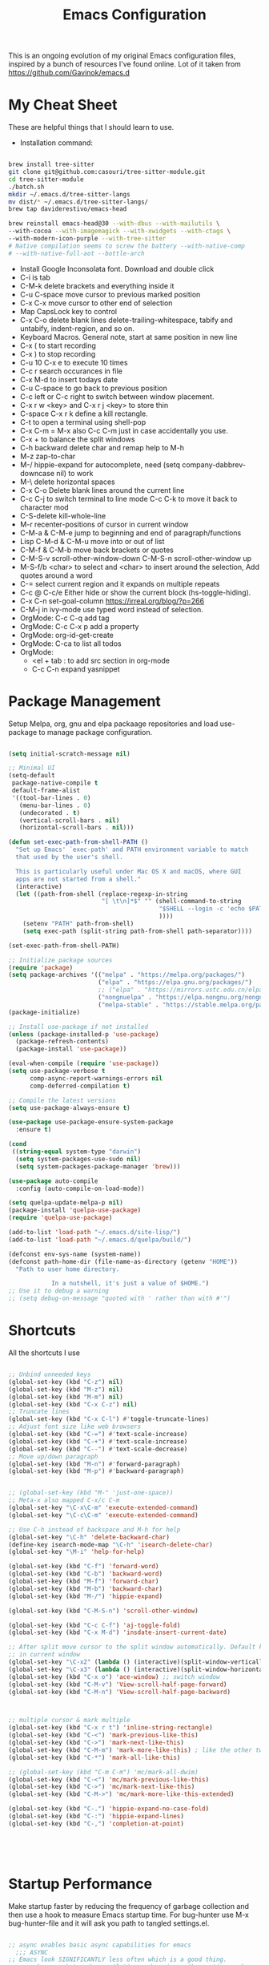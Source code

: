 #+TITLE: Emacs Configuration
#+PROPERTY: header-args:emacs-lisp :tangle ~/.emacs.d/settings.el
#+filetags: :emacs:

This is an ongoing evolution of my original Emacs configuration files,
inspired by a bunch of resources I've found online. Lot of it taken
from https://github.com/Gavinok/emacs.d

#+OPTIONS: toc: include all

* My Cheat Sheet
These are helpful things that I should learn to use.

- Installation command:
#+begin_src bash :tangle no

  brew install tree-sitter
  git clone git@github.com:casouri/tree-sitter-module.git
  cd tree-sitter-module
  ./batch.sh
  mkdir ~/.emacs.d/tree-sitter-langs
  mv dist/* ~/.emacs.d/tree-sitter-langs/
  brew tap daviderestivo/emacs-head

  brew reinstall emacs-head@30 --with-dbus --with-mailutils \
  --with-cocoa --with-imagemagick --with-xwidgets --with-ctags \
  --with-modern-icon-purple --with-tree-sitter
  # Native compilation seems to screw the battery --with-native-comp
  # --with-native-full-aot --bottle-arch

#+end_src

- Install Google Inconsolata font. Download and double click
- C-i is tab
- C-M-k delete brackets and everything inside it
- C-u C-space move cursor to previous marked position
- C-x C-x move cursor to other end of selection
- Map CapsLock key to control
- C-x C-o delete blank lines delete-trailing-whitespace, tabify and untabify, indent-region, and so on.
- Keyboard Macros. General note, start at same position in new line
- C-x ( to start recording
- C-x ) to stop recording
- C-u 10 C-x e to execute 10 times
- C-c r search occurances in file
- C-x M-d to insert todays date
- C-u C-space to go back to previous position
- C-c left or C-c right to switch between window placement.
- C-x r w <key> and C-x r j <key> to store thin
- C-space C-x r k define a kill rectangle.
- C-t to open a terminal using shell-pop
- C-x C-m = M-x also C-c C-m just in case accidentally you use.
- C-x + to balance the split windows
- C-h backward delete char and remap help to M-h
- M-z zap-to-char
- M-/ hippie-expand for autocomplete, need (setq company-dabbrev-downcase nil) to work
- M-\ delete horizontal spaces
- C-x C-o Delete blank lines around the current line
- C-c C-j to switch terminal to line mode C-c C-k to move it back to character mod
- C-S-delete kill-whole-line
- M-r recenter-positions of cursor in current window
- C-M-a & C-M-e jump to beginning and end of paragraph/functions
- Lisp C-M-d & C-M-u move into or out of list
- C-M-f & C-M-b move back brackets or quotes
- C-M-S-v scroll-other-window-down C-M-S-n scroll-other-window up
- M-S-f/b <char> to select and <char> to insert around the selection, Add quotes around a word
- C-= select current region and it expands on multiple repeats
- C-c @ C-c/e Either hide or show the current block (hs-toggle-hiding).
- C-x C-n set-goal-column https://irreal.org/blog/?p=266
- C-M-j in ivy-mode use typed word instead of selection.
- OrgMode: C-c C-q add tag
- OrgMode: C-c C-x p add a property
- OrgMode: org-id-get-create
- OrgMode: C-ca to list all todos
- OrgMode:
  - <el + tab : to add src section in org-mode
  - C-c C-n expand yasnippet

* Package Management

Setup Melpa, org, gnu and elpa packaage repositories and load
use-package to manage package configuration.

#+begin_src emacs-lisp

  (setq initial-scratch-message nil)

  ;; Minimal UI
  (setq-default
   package-native-compile t
   default-frame-alist
   '((tool-bar-lines . 0)
     (menu-bar-lines . 0)
     (undecorated . t)
     (vertical-scroll-bars . nil)
     (horizontal-scroll-bars . nil)))

  (defun set-exec-path-from-shell-PATH ()
    "Set up Emacs' `exec-path' and PATH environment variable to match
    that used by the user's shell.

    This is particularly useful under Mac OS X and macOS, where GUI
    apps are not started from a shell."
    (interactive)
    (let ((path-from-shell (replace-regexp-in-string
                            "[ \t\n]*$" "" (shell-command-to-string
                                            "$SHELL --login -c 'echo $PATH'"
                                            ))))
      (setenv "PATH" path-from-shell)
      (setq exec-path (split-string path-from-shell path-separator))))

  (set-exec-path-from-shell-PATH)

  ;; Initialize package sources
  (require 'package)
  (setq package-archives '(("melpa" . "https://melpa.org/packages/")
                           ("elpa" . "https://elpa.gnu.org/packages/")
                           ;; ("elpa" . "https://mirrors.ustc.edu.cn/elpa/gnu/")
                           ("nongnuelpa" . "https://elpa.nongnu.org/nongnu/")
                           ("melpa-stable" . "https://stable.melpa.org/packages/")))
  (package-initialize)

  ;; Install use-package if not installed
  (unless (package-installed-p 'use-package)
    (package-refresh-contents)
    (package-install 'use-package))

  (eval-when-compile (require 'use-package))
  (setq use-package-verbose t
        comp-async-report-warnings-errors nil
        comp-deferred-compilation t)

  ;; Compile the latest versions
  (setq use-package-always-ensure t)

  (use-package use-package-ensure-system-package
    :ensure t)

  (cond
   ((string-equal system-type "darwin")
    (setq system-packages-use-sudo nil)
    (setq system-packages-package-manager 'brew)))

  (use-package auto-compile
    :config (auto-compile-on-load-mode))

  (setq quelpa-update-melpa-p nil)
  (package-install 'quelpa-use-package)
  (require 'quelpa-use-package)

  (add-to-list 'load-path "~/.emacs.d/site-lisp/")
  (add-to-list 'load-path "~/.emacs.d/quelpa/build/")

  (defconst env-sys-name (system-name))
  (defconst path-home-dir (file-name-as-directory (getenv "HOME"))
    "Path to user home directory.

              In a nutshell, it's just a value of $HOME.")
  ;; Use it to debug a warning
  ;; (setq debug-on-message "quoted with ' rather than with #'")

#+end_src

* Shortcuts
All the shortcuts I use

#+begin_src emacs-lisp

  ;; Unbind unneeded keys
  (global-set-key (kbd "C-z") nil)
  (global-set-key (kbd "M-z") nil)
  (global-set-key (kbd "M-m") nil)
  (global-set-key (kbd "C-x C-z") nil)
  ;; Truncate lines
  (global-set-key (kbd "C-x C-l") #'toggle-truncate-lines)
  ;; Adjust font size like web browsers
  (global-set-key (kbd "C-=") #'text-scale-increase)
  (global-set-key (kbd "C-+") #'text-scale-increase)
  (global-set-key (kbd "C--") #'text-scale-decrease)
  ;; Move up/down paragraph
  (global-set-key (kbd "M-n") #'forward-paragraph)
  (global-set-key (kbd "M-p") #'backward-paragraph)


  ;; (global-set-key (kbd "M-" 'just-one-space))
  ;; Meta-x also mapped C-x/c C-m
  (global-set-key "\C-x\C-m" 'execute-extended-command)
  (global-set-key "\C-c\C-m" 'execute-extended-command)

  ;; Use C-h instead of backspace and M-h for help
  (global-set-key "\C-h" 'delete-backward-char)
  (define-key isearch-mode-map "\C-h" 'isearch-delete-char)
  (global-set-key "\M-i" 'help-for-help)

  (global-set-key (kbd "C-f") 'forward-word)
  (global-set-key (kbd "C-b") 'backward-word)
  (global-set-key (kbd "M-f") 'forward-char)
  (global-set-key (kbd "M-b") 'backward-char)
  (global-set-key (kbd "M-/") 'hippie-expand)

  (global-set-key (kbd "C-M-S-n") 'scroll-other-window)

  (global-set-key (kbd "C-c C-f") 'aj-toggle-fold)
  (global-set-key (kbd "C-x M-d") 'insdate-insert-current-date)

  ;; After split move cursor to the split window automatically. Default keeps the cursor
  ;; in current window
  (global-set-key "\C-x2" (lambda () (interactive)(split-window-vertically) (other-window 1)))
  (global-set-key "\C-x3" (lambda () (interactive)(split-window-horizontally) (other-window 1)))
  (global-set-key (kbd "C-x o") 'ace-window) ;; switch window
  (global-set-key (kbd "C-M-v") 'View-scroll-half-page-forward)
  (global-set-key (kbd "C-M-n") 'View-scroll-half-page-backward)



  ;; multiple cursor & mark multiple
  (global-set-key (kbd "C-x r t") 'inline-string-rectangle)
  (global-set-key (kbd "C-<") 'mark-previous-like-this)
  (global-set-key (kbd "C->") 'mark-next-like-this)
  (global-set-key (kbd "C-M-m") 'mark-more-like-this) ; like the other two, but takes an argument (negative is previous)
  (global-set-key (kbd "C-*") 'mark-all-like-this)

  ;; (global-set-key (kbd "C-m C-m") 'mc/mark-all-dwim)
  (global-set-key (kbd "C-<") 'mc/mark-previous-like-this)
  (global-set-key (kbd "C->") 'mc/mark-next-like-this)
  (global-set-key (kbd "C-M->") 'mc/mark-more-like-this-extended)

  (global-set-key (kbd "C-.") 'hippie-expand-no-case-fold)
  (global-set-key (kbd "C-:") 'hippie-expand-lines)
  (global-set-key (kbd "C-,") 'completion-at-point)





#+end_src

* Startup Performance

Make startup faster by reducing the frequency of garbage collection
and then use a hook to measure Emacs startup time.  For bug-hunter use
M-x bug-hunter-file and it will ask you path to tangled settings.el.

#+begin_src emacs-lisp

  ;; async enables basic async capabilities for emacs
    ;;; ASYNC
  ;; Emacs look SIGNIFICANTLY less often which is a good thing.
  ;; asynchronous bytecode compilation and various other actions makes
  (use-package async
    :ensure t
    :defer t
    :init
    (dired-async-mode 1))

  (setq async-shell-command-buffer 'new-buffer)


  (use-package savehist
    :defer 2
    :init (savehist-mode t))

  (savehist-mode 1)

  (use-package repeat
    :defer 10
    :init
    (repeat-mode +1))

  ;; Bug hunter to debug errors in init.el.
  (use-package bug-hunter)

  (setq native-comp-speed 2
        comp-speed 2)
  (setq native-comp-async-report-warnings-errors nil
        comp-async-report-warnings-errors nil)
  (setq native-comp-async-query-on-exit t
        comp-async-query-on-exit t)

  (add-to-list 'default-frame-alist '(fullscreen . maximized))
  ;; The default is 800 kilobytes.  Measured in bytes.

  ;; Profile emacs startup
  (add-hook 'emacs-startup-hook
            (lambda ()
              (message "*** Emacs loaded in %s with %d garbage collections."
                       (format "%.2f seconds"
                               (float-time
                                (time-subtract after-init-time before-init-time)))
                       gcs-done)))
  ;; Increase garbage collector threshold
  (setq gc-cons-threshold (* 100 1000 1000))

  ;; Increase amount of data read from a process
  (setq read-process-output-max (* 2 1024 1024)) ;; 2 MB

  ;; change custom file location
  (setq custom-file (expand-file-name "custom.el" user-emacs-directory))
  (when (file-exists-p custom-file)
    (load custom-file))

  (use-package auto-package-update
    :ensure t
    :config
    (setq auto-package-update-delete-old-versions t)
    (auto-package-update-maybe))


  ;; So Long mitigates slowness due to extremely long lines.
  ;; Currently available in Emacs master branch *only*!
  (when (fboundp 'global-so-long-mode)
    (global-so-long-mode))

  ;; Better Compilation
  (setq-default compilation-always-kill t) ; kill compilation process before starting another

  (setq-default compilation-ask-about-save nil) ; save all buffers on `compile'

  (setq-default compilation-scroll-output t)

#+end_src
* Custom Functions
Custom functions that help in OrgMode and other functionality.
#+begin_src emacs-lisp

  (defvar my/is-termux
    (string-suffix-p
     "Android" (string-trim (shell-command-to-string "uname -a")))
    "Truthy value indicating if Emacs is currently running in termux.")

  (defvar my/is-terminal
    (not window-system)
    "Truthy value indicating if Emacs is currently running in a terminal.")


  ;; Custom Functions
  (defconst clangd-p
    (or (executable-find "clangd")  ;; usually
        (executable-find "/usr/local/opt/llvm/bin/clangd"))  ;; macOS
    "Do we have clangd?")
  ;; Set up before-save hooks to format buffer and add/delete imports.
  ;; Make sure you don't have other gofmt/goimports hooks enabled.

  (defun insdate-insert-current-date (&optional omit-day-of-week-p)
    "Insert today's date using the current locale.
        With a prefix argument, the date is inserted without the day of
        the week."
    (interactive "P*")
    (insert (calendar-date-string (calendar-current-date) nil
                                  omit-day-of-week-p)))

  (defun lsp-go-install-save-hooks ()
    "Save Hooks."
    (add-hook 'before-save-hook #'lsp-format-buffer t t)
    (add-hook 'before-save-hook #'lsp-organize-imports t t))


  (defun hrs/append-to-path (path)
    "Add a path both to the PATH variable and to Emacs' `exec-path'."
    (setenv "PATH" (concat (getenv "PATH") ":" path))
    (add-to-list 'exec-path path))

  (hrs/append-to-path "/Users/gattu/go/bin")
  (defun hrs/insert-password ()
    "Insert password."
    (interactive)
    (shell-command "pwgen 30 -1" t))

  (defun aj-toggle-fold ()
    "Toggle fold all lines larger than indentation on current line"
    (interactive)
    (let ((col 1))
      (save-excursion
        (back-to-indentation)
        (setq col (+ 1 (current-column)))
        (set-selective-display
         (if selective-display nil (or col 1))))))

#+end_src

* System Settings

Some basic settings around how emacs should look and behave. Like no
scroll bar, async support,etc.

#+begin_src emacs-lisp

  ;; Interactive opening of files image preview and more from any repl
  (use-package shx
    :ensure t
    :hook (shell-mode . shx-mode))
  (use-package discover-my-major)

  (setq-default with-editor-emacsclient-executable "emacsclient")

  (use-package keycast
    :ensure t
    :commands (keycast-mode))


  (setq treesit-extra-load-path '("~/.emacs.d/tree-sitter-langs/"))

  (use-package tree-sitter-langs
    :hook
    (tree-sitter-after-on . tree-sitter-hl-mode))

  (use-package pomm
    :ensure t
    :commands (pomm pomm-third-time)
    :init
    (setq pomm-audio-enabled t
          pomm-work-period 15
          pomm-long-break-period 10
          alert-default-style 'libnotify)
    :config
    (pomm-mode-line-mode +1))

  (use-package direnv
    :ensure t
    :config)

  (setenv "EDITOR" "emacsclient")
  (setenv "PAGER" "cat")
  (setenv "READER" "emacsclient")

  (use-package crux
    :bind
    (("C-a" . crux-move-beginning-of-line)
     ("C-x 4 t" . crux-transpose-windows)
     ("C-x K" . crux-kill-other-buffers)
     ("C-k" . crux-smart-kill-line))
    :config
    (crux-with-region-or-buffer indent-region)
    (crux-with-region-or-buffer untabify)
    (crux-with-region-or-point-to-eol kill-ring-save)
    (defalias 'rename-file-and-buffer #'crux-rename-file-and-buffer))

  (setq save-abbrevs 'silently)
  (setq-default abbrev-mode t)

  (global-set-key [remap kill-whole-line] #'crux-kill-whole-line)

  (global-set-key [(shift return)] #'crux-smart-open-line)

  (setq load-prefer-newer t)
  (setq kill-whole-line t)

  ;; stretch the cursor width to character size
  (setq x-stretch-cursor t)
  ;; Create all backup files in ~/.emacs.d/
  (setq backup-directory-alist '(("." . "~/.emacs.d/backup"))
        backup-by-copying t    ; Don't delink hardlinks
        version-control t      ; Use version numbers on backups
        delete-old-versions t  ; Automatically delete excess backups
        kept-new-versions 20   ; how many of the newest versions to keep
        kept-old-versions 5    ; and how many of the old
        )

  ;; Disable menu and scroll bars
  ;; (setq debug-on-error t)
  ;; (tool-bar-mode -1)
  (menu-bar-mode -1)
  (scroll-bar-mode -1)

  (set-window-scroll-bars (minibuffer-window) nil nil)

  ;; Set default frame title
  ;;  (setq frame-title-format '((:eval (projectile-project-name))))
  (setq delete-auto-save-files t)
  (setq delete-old-versions t)
  (setq global-semantic-folding-mode t)

  (add-hook 'before-save-hook 'whitespace-cleanup)

  ;; Replace selection on insert
  (delete-selection-mode 1)

  ;; Map Alt key to Meta
  (setq x-alt-keysym 'meta)
  (setq mac-command-modifier 'meta)

  ;; getting rid of the "yes or no" prompt and replace it with "y or n"
  (defalias 'yes-or-no-p 'y-or-n-p)

  (setq inhibit-splash-screen t) ;; no splash screen
  (setq-default indent-tabs-mode nil)      ;; no tabs!
  (setq fill-column 80) ;; M-q should fill at 80 chars, not 75
  (setq initial-buffer-choice "~/Documents/org-roam/work.org")

  ;; sometimes desktop is locked, ask if we want to load it.
  (setq desktop-load-locked-desktop "ask")

  ;; auto-save buffer state on close for a later time.
  ;; (desktop-save-mode 1)

  ;; Abbrevs expands abbreviations

  (setq abbrev-file-name             ;; tell emacs where to read abbrev
        "~/project/emacs/abbrev_defs")    ;; definitions from...

  ;; default directory
  (setq default-directory "~/")

  ;; Dont show minor modes in mode line
  (use-package diminish)

  ;; disable startup message
  (setq inhibit-startup-message t)

  ;; disable beep sound
  (setq ring-bell-function 'ignore)

  ;; disable confirmation if a file or buffer does not exist when you
  ;; use C-x C-f or C-x b
  (setq confirm-nonexistent-file-or-buffer nil)

  ;; disable confirmation when kill a buffer with a live process
  ;; attached to it
  (setq kill-buffer-query-functions
        (remq 'process-kill-buffer-query-function
              kill-buffer-query-functions))

  ;; use trash
  (setq delete-by-moving-to-trash t)

                     ;;;;;

  (use-package emacs
    :ensure nil
    :defer nil
    :bind (("C-c w"   . fixup-whitespace)
           ("C-x C-d" . delete-pair)
           ("M-c"     . capitalize-dwim)
           ("M-u"     . upcase-dwim)
           ("M-l"     . downcase-dwim)
           ("M-z"     . zap-up-to-char)
           ("C-x S"   . shell)
           ("C-x M-t" . transpose-regions)
           ("C-;"     . negative-argument)
           ("C-M-;"   . negative-argument)
           ("M-1" . delete-other-windows)
           ("M-2" . split-window-below)
           ("M-3" . split-window-right))

    :config
    ;; Set the title of the frame to the current file - Emacs
    (setq-default frame-title-format '("%b - Emacs"))

    ;; How I like my margins
    (unless my/is-terminal
      (setq-default left-margin-width 2)
      (setq-default right-margin-width 2))

    ;; No delay when deleting pairs
    (setq-default delete-pair-blink-delay 0)
    (blink-cursor-mode -1)
    ;; change truncation indicators
    (define-fringe-bitmap 'right-curly-arrow
      [#b10000000
       #b10000000
       #b01000000
       #b01000000
       #b00100000
       #b00100000
       #b00010000
       #b00010000
       #b00001000
       #b00001000
       #b00000100
       #b00000100])
    (define-fringe-bitmap 'left-curly-arrow
      [#b00000100
       #b00000100
       #b00001000
       #b00001000
       #b00010000
       #b00010000
       #b00100000
       #b00100000
       #b01000000
       #b01000000
       #b10000000
       #b10000000])
    (unless my/is-termux
      (fringe-mode))

                     ;;;; Defaults
    ;; Handle long lines
    (setq-default bidi-paragraph-direction 'left-to-right)
    (setq-default bidi-inhibit-bpa t)
    (global-so-long-mode 1)

    (setq-default history-length 1000
                  use-dialog-box nil
                  delete-by-moving-to-trash t
                  create-lockfiles nil
                  auto-save-default nil
                  inhibit-startup-screen t
                  ring-bell-function 'ignore)

                     ;;;; UTF-8
    (prefer-coding-system 'utf-8)
                     ;;;; Remove Extra Ui
    (fset 'yes-or-no-p 'y-or-n-p)    ; don't ask to spell out "yes"
    (show-paren-mode 1)              ; Highlight parenthesis
    (setq-default x-select-enable-primary t) ; use primary as clipboard in emacs
    ;; avoid leaving a gap between the frame and the screen
    (setq-default frame-resize-pixelwise t)

    ;; Vim like scrolling
    (setq scroll-step            1
          scroll-conservatively  10000
          next-screen-context-lines 5
          ;; move by logical lines rather than visual lines (better for macros)
          line-move-visual nil)

    ;;TRAMP
    (setq tramp-default-method "ssh"
          shell-file-name "bash")         ; don't use zsh

    ;; recentf
    (customize-set-value 'recentf-make-menu-items 150)
    (customize-set-value 'recentf-make-saved-items 150))

                       ;;;;
                           ;;; Defaults
  (use-package undo-fu
    :ensure t
    :bind (("C-x u"   . undo-fu-only-undo)
           ("C-/"     . undo-fu-only-undo)
           ("C-z"     . undo-fu-only-undo)
           ("C-S-z"   . undo-fu-only-redo)
           ("C-x C-u" . undo-fu-only-redo)
           ("C-?"     . undo-fu-only-redo)))
  (use-package undo-fu-session ; Persistant undo history
    :ensure t
    :demand t
    :config (global-undo-fu-session-mode))


  (use-package use-package-chords
    :ensure t
    :config (key-chord-mode 1))
                   ;;; General Key Bindings
  (use-package crux
    :ensure t
    :bind (("C-x w v" . crux-swap-windows)
           ("C-S-o"   . crux-smart-open-line-above)
           ("C-o"     . crux-smart-open-line)
           ("C-x B"   . my/org-scratch)
           :map dired-mode-map
           ("O" . crux-open-with))
    :config
    (defun my/org-scratch ()
      (interactive)
      (let ((initial-major-mode 'org-mode))
        (crux-create-scratch-buffer))))

  (use-package simple
    :ensure nil
    :bind (("M-SPC" . cycle-spacing)))

                 ;;; Aligning Text
  (use-package align
    :ensure nil
    :defer t
    :bind ("C-x a a" . align-regexp)
    :config
    ;; Align using spaces
    (defadvice align-regexp (around align-regexp-with-spaces activate)
      (let ((indent-tabs-mode nil))
        ad-do-it)))

  ;; whole-line-ore-region use currentline if no region is selected.
  ;; primarily used to cut currentline if no region is defined
  (use-package whole-line-or-region
    :ensure t
    :diminish whole-line-or-region-global-mode
    :config
    (whole-line-or-region-global-mode 1))


  ;; switch-window gives a visual indicator when switching windows.
  (use-package ace-window)

  ;; expand-region expand selection of your region
  (use-package expand-region
    :ensure t
    :config
    (bind-key* "C-=" 'er/expand-region))

  ;; set line number
  (when (version<= "26.0.50" emacs-version )
    (global-display-line-numbers-mode))

  (setq ffap-require-prefix nil)
  (ffap-bindings)
  (setq ffap-require-prefix t)

  (use-package use-package-hydra)
  (use-package hydra
    :ensure t)
  (use-package which-key :config (which-key-mode))

  ;; Optional - provides snippet support.

  (use-package yasnippet
    :diminish yas-minor-mode
    :init
    (use-package yasnippet-snippets :after yasnippet)
    :hook ((prog-mode LaTeX-mode org-mode) . yas-minor-mode)
    :bind
    (:map yas-minor-mode-map ("C-c C-n" . yas-expand-from-trigger-key))
    (:map yas-keymap
          (("TAB" . smarter-yas-expand-next-field)
           ([(tab)] . smarter-yas-expand-next-field)))
    :config
    (yas-reload-all)
    (defun smarter-yas-expand-next-field ()
      "Try to `yas-expand' then `yas-next-field' at current cursor position."
      (interactive)
      (let ((old-point (point))
            (old-tick (buffer-chars-modified-tick)))
        (yas-expand)
        (when (and (eq old-point (point))
                   (eq old-tick (buffer-chars-modified-tick)))
          (ignore-errors (yas-next-field))))))
  (yas-global-mode 1)
  (define-key yas-minor-mode-map (kbd "<tab>") nil)
  (define-key yas-minor-mode-map (kbd "TAB") nil)
  (define-key yas-minor-mode-map (kbd "<C-tab>") 'yas-expand)


  ;; fuzzy search
  (use-package fzf)

  ;; Drag line up/down M-up, M-down, M-left, M-right comes because of this
  (use-package drag-stuff)
  (autoload 'drag-stuff "drag-stuff.el" nil t)
  (drag-stuff-global-mode 1)
  (drag-stuff-define-keys)

  ;; use emacs as a clipboard manager
  (use-package clipmon
    :ensure t :defer 5
    :unless (and my/is-termux (not (executable-find "clipmon")))
    :config
    (clipmon-mode-start))

  ;; winner mode to handle windows config rollback
           ;;; Winner Mode
  (use-package winner
    :ensure nil
    :bind (("s-/" . winner-undo)
           ("s-?" . winner-redo))
    :config
    :init (winner-mode 1)) ; Window Managment Undo
  (setq ac-ignore-case nil)

#+end_src

** OS Specific

OS specific settings to make things work

#+begin_src emacs-lisp

  (use-package exec-path-from-shell
    :ensure t
    :config
    (exec-path-from-shell-initialize)
    (if (and (fboundp 'native-comp-available-p)
             (native-comp-available-p))
        (progn
          (message "Native comp is available")
          ;; Using Emacs.app/Contents/MacOS/bin since it was compiled with
          ;; ./configure --prefix="$PWD/nextstep/Emacs.app/Contents/MacOS"
          (add-to-list 'exec-path (concat invocation-directory "bin") t)
          (setenv "LIBRARY_PATH" (concat (getenv "LIBRARY_PATH")
                                         (when (getenv "LIBRARY_PATH")
                                           ":")
                                         ;; This is where Homebrew puts gcc libraries.
                                         (car (file-expand-wildcards
                                               (expand-file-name "~/homebrew/opt/gcc/lib/gcc/*")))))
          ;; Only set after LIBRARY_PATH can find gcc libraries.
          (setq comp-deferred-compilation t))
      (message "Native comp is *not* available")))
  ;; Mac OSX specific settings


#+end_src

* Beautify emacs

Themes and other configuration

#+begin_src emacs-lisp


  (display-time-mode 1)
  (display-battery-mode 1)

  ;; Set default font
  (set-face-attribute 'default nil
                      :family "Inconsolata"
                      :height 180
                      :weight 'normal
                      :width 'normal)

  (use-package aggressive-indent
    :disabled
    :diminish aggressive-indent-mode
    :hook
    (prog-mode . aggressive-indent-mode)
    (python-mode . (lambda () (aggressive-indent-mode -1))))

  ;; File beautification

  (use-package all-the-icons-ivy-rich
    :ensure t
    :init (all-the-icons-ivy-rich-mode 1))

  (setq-default truncate-lines 1) ;; no wordwrap
  (use-package rainbow-mode
    :diminish rainbow-mode
    )
  ;; electric-pair-mode
  (electric-pair-mode 1)
  (show-paren-mode 1)
  ;; highlight indentation
  (use-package highlight-indent-guides)
  (add-hook 'prog-mode-hook 'highlight-indent-guides-mode)
  (setq highlight-indent-guides-method 'character)
  (use-package viewer)

  ;; Use fancy lambdas
  (global-prettify-symbols-mode t)

  ;; buffernames that are foo<1>, foo<2> are hard to read. This makes them foo|dir  foo|otherdir
  (require 'uniquify)
  (setq uniquify-buffer-name-style 'post-forward)

  ;; colorize the output of the compilation mode.
  (require 'ansi-color)
  (defun colorize-compilation-buffer ()
    (toggle-read-only)
    (ansi-color-apply-on-region (point-min) (point-max))

    ;; mocha seems to output some non-standard control characters that
    ;; aren't recognized by ansi-color-apply-on-region, so we'll
    ;; manually convert these into the newlines they should be.
    (goto-char (point-min))
    (while (re-search-forward "\\[2K\\[0G" nil t)
      (progn
        (replace-match "")))
    (toggle-read-only))
  (add-hook 'compilation-filter-hook 'colorize-compilation-buffer)


  ;; making tooltips appear in the echo area
  (tooltip-mode 0)

  ;; highlight current line
  (global-hl-line-mode)
  (set-face-background hl-line-face "gray13")
  (set-face-attribute 'default nil :height 180)

  ;; display column number in mode line
  (column-number-mode 1)

  ;; show buffer file name in title bar
  (setq frame-title-format
        '((:eval (if (buffer-file-name)
                     (abbreviate-file-name (buffer-file-name))
                   "%b"))))

  ;; Sidebar

  (use-package dired-toggle
    :defer t
    :bind (("<f3>" . #'dired-toggle)
           :map dired-mode-map
           ("q" . #'dired-toggle-quit)
           ([remap dired-find-file] . #'dired-toggle-find-file)
           ([remap dired-up-directory] . #'dired-toggle-up-directory)
           ("C-c C-u" . #'dired-toggle-up-directory))
    :config
    (setq dired-toggle-window-size 32)
    (setq dired-toggle-window-side 'left)

    ;; Optional, enable =visual-line-mode= for our narrow dired buffer:
    (add-hook 'dired-toggle-mode-hook
              (lambda () (interactive)
                (visual-line-mode 1)
                (setq-local visual-line-fringe-indicators '(nil right-curly-arrow))
                (setq-local word-wrap nil))))

  (use-package rainbow-delimiters
    :config
    (add-hook 'prog-mode-hook #'rainbow-delimiters-mode))



    ;;; EXTRA UI
  (use-package hl-todo :ensure t :hook prog-mode)

  (use-package pulse
    ;; Highlight cursor postion after movement
    :unless my/is-terminal
    :defer t
    :init (defun pulse-line (&rest _)
            (pulse-momentary-highlight-one-line (point)))
    (dolist (command '(other-window
                       windmove-do-window-select
                       mouse-set-point
                       mouse-select-window))
      (advice-add command :after #'pulse-line)))

  (use-package separedit
    :ensure t
    ;; Key binding for modes you want edit
    ;; or simply bind ?global-map? for all.
    :bind (
           :map prog-mode-map
           ("C-c '" . separedit)
           :map minibuffer-local-map
           ("C-c '" . separedit)
           :map help-mode-map
           ("C-c '" . separedit))
    :init

    ;; Default major-mode for edit buffer
    ;; can also be other mode e.g. ?org-mode?.
    (setq separedit-default-mode 'markdown-mode)

    ;; Feature options
    ;; (setq separedit-preserve-string-indentation t)
    ;; (setq separedit-continue-fill-column t)
    ;; (setq separedit-write-file-when-execute-save t)
    ;; (setq separedit-remove-trailing-spaces-in-comment t)
    )
  ;;;; Display hex colors in emacs
  (use-package rainbow-mode :ensure t :commands (rainbow-mode))

  ;;; DIRED
  (use-package dired
    :ensure nil
    :commands (dired)
    :hook ((dired-mode . hl-line-mode)
           (dired-mode . dired-omit-mode)
           (dired-mode . dired-hide-details-mode))
    :bind (:map dired-mode-map
                ("-" . dired-up-directory))
    :init
    (setq dired-bind-jump nil)
    :config
    (setq dired-listing-switches "-aghoA")
  ;;;;; Hide . and .. in dired
    (setq dired-omit-files
          (setq dired-omit-files "^\\.?#\\|^\\.$\\|^\\.\\.$\\|^\\..*$"))
  ;;;;; xdg-open integration
    (require 'dired-x)
    ;; prevent opening extra dired buffers
    ;; emacs 28
    (setq dired-kill-when-opening-new-dired-buffer t))

  ;;; PASS
  (use-package password-store
    :commands (password-store-copy
               password-store-insert
               password-store-generate))

  ;; Authenticte with auth-source-pass
  (use-package auth-source-pass
    :after password-store
    :config
    (auth-source-pass-enable))

  (use-package tab-bar
    :config
    (defun tab-bar-tab-name-format-comfortable (tab i)
      "Add spacing to tab bar mode"
      (propertize (concat " " (tab-bar-tab-name-format-default tab i) " ")
                  'face (funcall tab-bar-tab-face-function tab)))
    (setq tab-bar-tab-name-format-function #'tab-bar-tab-name-format-comfortable)

    (add-to-list 'tab-bar-format #'tab-bar-format-menu-bar)
    ;; TODO Determin a better way to add some of my modeline to the tab bar
    ;; (customize-set-variable 'tab-bar-format (cons #'tab-bar-format-global tab-bar-format))
    )

#+end_src

* Editing
#+begin_src emacs-lisp

  (use-package mark-multiple )
  (autoload 'inline-string-rectangle "inline-string-rectangle.el" nil t)
  (autoload 'mark-more-like-this "mark-more-like-this.el" nil t)

  ;;Iedit, a minor mode that allows editing multiple regions simultaneousy in a buffer or a region.

  (use-package iedit
    :bind ("C-x ," . iedit-mode)
    :diminish)

  ;; Conf Mode, a simple major mode for editing conf/ini/properties files.

  (use-package conf-mode
    :ensure nil
    :bind
    (:map conf-mode-map
          (("M-D" . awesome-pair-kill)
           ("SPC" . awesome-pair-space)
           ("=" . awesome-pair-equal)
           ("M-F" . awesome-pair-jump-right)
           ("M-B" . awesome-pair-jump-left))))

#+end_src

* Active Theme

Configuration for currently used theme

#+begin_src emacs-lisp

  ;; Themes
  (use-package solarized-theme)
  (load-theme 'solarized-dark t)
  (defun transparency (value)
    "VALUE Set the transparency of the frame window.  0=transparent/100=opaque."
    (interactive "nTransparency Value 0 - 100 opaque:")
    (set-frame-parameter (selected-frame) 'alpha value))

  (defun apply-theme ()
    "Apply the `solarized-light' theme and make frames just slightly transparent."
    (interactive)
    (load-theme 'solarized-dark t)
    (transparency 94))

  ;; wombat color-theme with misc face definition
  (solarized-create-theme-file-with-palette 'dark 'solarized-wombat-dark
    '("#2a2a29" "#f6f3e8"
      "#e5c06d" "#ddaa6f" "#ffb4ac" "#e5786d" "#834c98" "#a4b5e6" "#7ec98f" "#8ac6f2")
    '((custom-theme-set-faces
       theme-name
       `(default ((,class (:foreground ,(solarized-color-blend base03 base3 0.15 2) :background ,base03))))
       `(highlight ((,class (:background ,violet))))
       `(font-lock-builtin-face ((,class (:foreground ,magenta))))
       `(font-lock-constant-face ((,class (:foreground ,blue))))
       `(font-lock-comment-face ((,class (:foreground ,base00))))
       `(mode-line
         ((,class (:foreground ,base2 :background ,(solarized-color-blend base03 base3 0.85 2)))))
       `(mode-line-inactive
         ((,class (:foreground ,base00 :background ,(solarized-color-blend base03 "black" 0.85 2)))))
       `(mode-line-buffer-id ((,class (:foreground ,base3 :weight bold))))
       `(minibuffer-prompt ((,class (:foreground ,base1))))
       `(vertical-border ((,class (:foreground ,base03)))))))

  (load-theme 'solarized-dark t)

  ;; Apply theme in emacs --daemon mode
  (if (daemonp)
      (add-hook 'after-make-frame-functions
                (lambda (frame)
                  (with-selected-frame frame (apply-theme))))
    (apply-theme))

  ;; use moody for a beautiful modeline

  (use-package moody
    :config
    (setq x-underline-at-descent-line t)
    (setq moody-mode-line-height 30)
    (moody-replace-mode-line-buffer-identification)
    (moody-replace-vc-mode))

  ;; hide minor modes
  (use-package minions
    :config
    (setq minions-mode-line-lighter ""
          minions-mode-line-delimiters '("" . ""))
    (minions-mode 1))

  ;; Scroll conservatively

  (setq scroll-conservatively 100)


#+end_src

* Code
** Git

Using Magit to handle all git related stuff.
#+begin_src emacs-lisp

  ;; magit
  (use-package git-timemachine)
  (use-package magit
    :ensure t
    :config
    (setq magit-completing-read-function 'ivy-completing-read)
    :diminish auto-revert-mode)
  (global-set-key (kbd "C-x g") 'magit-status)
  ;; gitignore-mode
  (use-package git-modes
    :ensure t
    :config
    (add-hook 'gitignore-mode-hook (lambda ()
                                     (setq require-final-newline t))))


#+end_src

** Global
Coding related global settings
#+begin_src emacs-lisp

  ;; Highlight uncommitted changes

  (use-package diff-hl
    :unless my/is-termux
    :defer 5
    :hook ((magit-pre-refresh . diff-hl-magit-pre-refresh)
           (magit-pre-refresh . diff-hl-magit-post-refresh))
    :init (global-diff-hl-mode)
    :config (diff-hl-flydiff-mode))

  ;; When saving a file that starts with `#!', make it executable.
  (add-hook 'after-save-hook
            'executable-make-buffer-file-executable-if-script-p)

  ;; to suppress -Chg in mode line
  (use-package hilit-chg
    :diminish highlight-changes-mode)

  ;;  (global-highlight-changes-mode t)


  ;; Test tab-width 2
  (setq-default tab-width 4)

  ;; Words like HelloWorld are handled by subword
  (use-package subword
    :config (global-subword-mode 1))

  (subword-mode +1)

  ;; Compilation scrolling modes

  (setq compilation-scroll-output t)
  ;;  (setq compilation-scroll-output 'first-error)

  ;; ws-butler an unobtrusive way to trim spaces from end of line
  (use-package ws-butler
    :ensure t
    :diminish ws-butler-mode
    :config
    (add-hook 'prog-mode-hook 'ws-butler-mode)
    (add-hook 'jinja2-mode-hook 'ws-butler-mode)
    (add-hook 'rst-mode-hook 'ws-butler-mode)
    (add-hook 'yaml-mode-hook 'ws-butler-mode)
    (add-hook 'protobuf-mode-hook 'ws-butler-mode))
  ( ws-butler-global-mode)

  (use-package ivy-xref
    :ensure t
    :init
    (setq xref-show-xrefs-function #'ivy-xref-show-xrefs))

      ;;; FOLDING
  (use-package hideshow
    :hook (prog-mode . hs-minor-mode)
    :bind (:map hs-minor-mode-map
                ("C-<tab>"   . hs-cycle)
                ("<backtab>" . hs-global-cycle))
    :init
    (define-advice hs-toggle-hiding (:before (&rest _) move-point-to-mouse)
      "Move point to the location of the mouse pointer."
      (mouse-set-point last-input-event))
    (defun hs-cycle (&optional level)
      (interactive "p")
      (let (message-log-max (inhibit-message t))
        (if (= level 1)
            (pcase last-command
              ('hs-cycle
               (hs-hide-level 1)
               (setq this-command 'hs-cycle-children))
              ('hs-cycle-children
               ;; TODO: Fix this case. `hs-show-block' needs to be
               ;; called twice to open all folds of the parent
               ;; block.
               (save-excursion (hs-show-block))
               (hs-show-block)
               (setq this-command 'hs-cycle-subtree))
              ('hs-cycle-subtree
               (hs-hide-block))
              (_
               (if (not (hs-already-hidden-p))
                   (hs-hide-block)
                 (hs-hide-level 1)
                 (setq this-command 'hs-cycle-children))))
          (hs-hide-level level)
          (setq this-command 'hs-hide-level))))

    (defun hs-global-cycle ()
      (interactive)
      (pcase last-command
        ('hs-global-cycle (save-excursion (hs-show-all))
                          (setq this-command 'hs-global-show))
        (_ (hs-hide-all))))
    (set-display-table-slot
     standard-display-table
     'selective-display
     (let ((face-offset (* (face-id 'font-lock-comment-face)
                           (lsh 1 22))))
       (vconcat (mapcar (lambda (c) (+ face-offset c)) " ▾")))))

  (use-package outline
    :hook ((prog-mode tex-mode) . outline-minor-mode)
    :bind (:map outline-minor-mode-map
                ("C-c u" . outline-up-heading)
                ("C-c j" . outline-forward-same-level)
                ("C-c k" . outline-backward-same-level)
                :repeat-map outline-repeatmap
                ("u" . outline-up-heading)
                ("j" . outline-forward-same-level)
                ("k" . outline-backward-same-level))
    :config
    ;; Outline Minor Mode
    (defun set-vim-foldmarker (fmr)
      "Set Vim-type foldmarkers for the current buffer"
      (interactive "sSet local Vim foldmarker: ")
      (if (equal fmr "")
          (message "Abort")
        (setq fmr (regexp-quote fmr))
        (set (make-local-variable 'outline-regexp)
             (concat ".*" fmr "\\([0-9]+\\)"))
        (set (make-local-variable 'outline-level)
             `(lambda ()
                (save-excursion
                  (save-match-data
                    (re-search-forward ,(concat fmr "\\([0-9]+\\)") nil t)
                    (string-to-number (match-string 1))))))))
    ;; Vim Like Folding
    (set-vim-foldmarker "{{{"))


  (defun puni-kill-line ()
    "Kill a line forward while keeping expressions balanced."
    (interactive)
    (puni-soft-delete-by-move
     ;; FUNC: `puni-soft-delete-by-move` softly deletes the region from
     ;; cursor to the position after calling FUNC.
     (lambda ()
       (if (eolp) (forward-char) (end-of-line)))
     ;; STRICT-SEXP: More on this later.
     'strict-sexp
     ;; STYLE: More on this later.
     'beyond
     ;; KILL: Save deleted region to kill-ring if non-nil.
     'kill
     ;; FAIL-ACTION argument is not used here.
     ))
  ;;;; Setup Folding For Programming
  (use-package puni
    :hook (((calc-mode term-mode vterm-mode) . puni-disable-puni-mode)
           (puni-mode  . electric-pair-mode))
    :bind (("C-c s" . puni-mode)
           :map puni-mode-map
           ("C-c DEL" . flyspell-correct-previous)
           ("M-e"   . puni-end-of-sexp)
           ("M-a"   . puni-beginning-of-sexp)
           ("C-M-f" . puni-forward-sexp-or-up-list)
           ("C-M-b" . puni-backward-sexp-or-up-list)
           ("C-)"   . puni-slurp-forward)
           ("C-0"   . puni-slurp-forward)
           ("C-}"   . puni-barf-forward)
           ("C-9"   . puni-slurp-backward)
           ("C-{"   . puni-barf-backward)
           ("C-("   . puni-slurp-backward)
           ("M-("   . puni-wrap-round)
           ;; ("C-M-j" . sp-join-sexp)
           ("C-M-t" . puni-transpose)
           ;; ("C-M-k" . puni-kill-thing-at-point)
           ("C-M-?" . puni-convolute)
           ("C-k"   . crux-smart-kill-line)
           ("M-k"   . kill-sexp)
           ;; ("S-SPC" . puni-expand-region)
           ("M-C"   . puni-clone-thing-at-point)
           ("C-M-z" . puni-squeeze)
           ("C-M-z" . puni-squeeze)
           ("M-<backspace>" . backward-kill-word)
           ("C-w" . kill-region))
    :init
    (puni-global-mode t)
    :config
    (defun puni-kill-thing-at-point (&optional arg)
      "Kill the next puni based thing at point"
      (interactive)
      (unless buffer-read-only
        (puni-expand-region)
        (kill-region (region-beginning) (region-end))))
    (defun puni-clone-thing-at-point (&optional arg)
      "Clone the next puni based thing at point"
      (interactive)
      (save-excursion
        (puni-expand-region)
        (kill-ring-save (region-beginning) (region-end)))
      (yank)
      (default-indent-new-line))
     ;;;; Better Killing And Yanking
    (setq rectangle-mark-mode nil)
    (setq *last-kill-was-rectangle* rectangle-mark-mode)

    (defun remember-last-kill-type (&rest d)
      (setq *last-kill-was-rectangle* rectangle-mark-mode))

    ;; (advice-add 'kill-region :before #'remember-last-kill-type)
    ;; (advice-add 'kill-ring-save :before #'remember-last-kill-type)
    ;; (advice-add 'kill-rectangle :before #'remember-last-kill-type)

    (defun my/kill-region (BEG END &optional REGION)
      (interactive (list (mark) (point) 'region))
      (cond
       (rectangle-mark-mode (kill-rectangle
                             (region-beginning) (region-end)))
       (mark-active (kill-region
                     (region-beginning) (region-end)))
       (t (backward-kill-sexp 1))))

    (defun my/yank (&optional arg) (interactive)
           (if *last-kill-was-rectangle*
               (yank-rectangle)
             (yank arg)))

    ;; Avoid terminal binding conflict
    (unless my/is-termux
      (bind-key (kbd "M-[") #'puni-splice 'puni-mode-map)
      (bind-key (kbd "M-]") #'puni-split 'puni-mode-map)))


  ;; Automatic code formatting
  (use-package apheleia
    :ensure t
    :config
    (apheleia-global-mode +1)
    ;; Setup auto formatting for purescript
    (push '(purs-tidy "purs-tidy" "format") apheleia-formatters)
    (setf (alist-get 'purescript-mode apheleia-mode-alist) '(purs-tidy))
    ;; Setup auto formatting for haskell
    (push '(fourmolu "fourmolu") apheleia-formatters)
    (setf (alist-get 'haskell-mode apheleia-mode-alist) '(fourmolu)))
#+end_src
*** Completion
Using Counsel and ivy to code completion

#+begin_src emacs-lisp

  ;; Counsel

  (setq recentf-max-saved-items 100)

  (global-set-key "\C-cq" #'bury-buffer)

  (use-package flx
    :after ivy)



  (use-package ivy-posframe
    :init
    (setq ivy-posframe-display-functions-alist
          '((t . ivy-posframe-display-at-frame-center)))
    :config
    (ivy-posframe-mode 1))


#+end_src

*** LSP Mode
LSP mode settings. Custom language settings also included here.

#+begin_src emacs-lisp


            ;;; LSP
  ;; Should boost performance with lsp
  ;; https://emacs-lsp.github.io/lsp-mode/page/performance/

  (require 'cc-mode)
  (use-package lsp-mode
    :defer t
    :commands (lsp lsp-deferred)
    :bind (("C-c ," . help-at-pt-buffer)
           ("C-c d" . lsp-describe-thing-at-point)
           ("C-c e n" . flymake-goto-next-error)
           ("C-c e p" . flymake-goto-prev-error)
           ("C-c e r" . lsp-find-references)
           ("C-c e R" . lsp-rename)
           ("C-c e i" . lsp-find-implementation)
           ("C-c e t" . lsp-find-type-definition)
           )

    :ensure-system-package ((node)
                            (typescript-language-server . "npm install -g typescript-language-server")
                            (javascript-typescript-langserver . "npm install -g javascript-typescript-langserver")
                            (bash-language-server . "npm install -g bash-language-server")
                            (python-lsp-server . "pip3 install python-lsp-server[yapf]")
                            (jedi . "pip3 install jedi")
                            (tsc . "npm install -g typescript")
                            (sqls . "go install github.com/lighttiger2505/sqls@latest")
                            (golang)
                            (pylib . "pip3 install pandas matplotlib sklearn torch ipykernel tensorflow torchvision --upgrade")
                            (gopls . "GOBIN=/Users/gattu/go/bin GO111MODULE=on go install golang.org/x/tools/gopls@latest"))
    :init

    ;; Increase the amount of data emacs reads from processes
    (setq read-process-output-max (* 1024 1024))
    (setq lsp-clients-clangd-args '("--header-insertion-decorators=0"
                                    "--clang-tidy"
                                    "--enable-config"))
    ;; General lsp-mode settings
    (setq lsp-completion-provider :none
          lsp-enable-snippet t
          lsp-enable-on-type-formatting nil
          lsp-enable-indentation nil
          lsp-diagnostics-provider :flymake
          lsp-keymap-prefix "C-x L")
    ;; to enable the lenses
    (add-hook 'lsp-mode-hook #'lsp-lens-mode)
    (add-hook 'lsp-completion-mode-hook
              (lambda ()
                (setf (alist-get 'lsp-capf completion-category-defaults)
                      '((styles . (orderless flex))))))
    :config
    (defun help-at-pt-buffer ()
      (interactive)
      (let ((help (help-at-pt-kbd-string))
            (h-at-p-buf "*Help At Point*"))
        (if help
            (progn (with-current-buffer (get-buffer-create h-at-p-buf)
                     (view-mode -1)
                     (erase-buffer) (insert (format "%s" (substitute-command-keys help)))
                     (view-mode +1))
                   (switch-to-buffer-other-window h-at-p-buf))
          (if (not arg) (message "No local help at point")))))
    (setq lsp-modeline-diagnostics-scope :workspace)
    (setq lsp-headerline-breadcrumb-enable t)
    (setq lsp-enable-snippet t)
    (setq lsp-file-watch-threshold 4000)
    (setq lsp-headerline-breadcrumb-mode t)

    (setq lsp-semantic-highlighting 'immediate)
    (setq lsp-clients-go-library-directories '("/Users/gattu/project/go/"))
    (setq lsp-enable-semantic-highlighting t)
    (lsp-register-custom-settings
     '(("gopls.completeUnimported" t t)
       ("gopls.staticcheck" t t))))

  (use-package lsp-languages
    :no-require t :ensure nil
    :hook ((c-mode          . lsp-deferred)
           (c++-mode        . lsp-deferred)
           (typescript-mode . lsp-deferred)
           (purescript-mode . lsp-deferred)
           (js-mode         . lsp-deferred)
           (python-mode . lsp-deferred)
           (groovy-mode . lsp-deferred)
           (go-mode . lsp-deferred)
           (java-mode . lsp-deferred)
           (csharp-mode . lsp-deferred)
           (sh-mode . lsp-deferred)
           (yaml-mode . lsp-deferred)
           (cfn-yaml-mode . lsp-deferred)
           (kotlin-mode . lsp-deferred)
           (web-mode . lsp-deferred)
           ((js2-mode rjsx-mode) . lsp-deferred)
           (javascript-mode . lsp-deferred)))

  ;; Optional - provides fancier overlays.


  (use-package
    lsp-ui
    :hook (lsp-mode . lsp-ui-mode)
    :after flycheck

    :bind (:map lsp-mode-map
                ("C-h" . lsp-ui-doc-glance)
                ("C-c f" . lsp-format-buffer)
                ("C-<return>" . lsp-ui-sideline-apply-code-actions)
                ("M-p" . lsp-ui-find-prev-reference)
                ("M-n" . lsp-ui-find-next-reference)
                ([remap xref-find-definitions] . lsp-ui-peek-find-definitions)
                ([remap xref-find-references] . lsp-ui-peek-find-references)
                ("C-c u" . lsp-ui-imenu)
                )
    :custom (lsp-ui-sideline-diagnostic-max-lines 3)
    (lsp-ui-flycheck-enable t)
    (lsp-ui-doc-enable nil)
    (lsp-ui-sideline-ignore-duplicate t)
    (lsp-ui-sideline-show-code-actions t)
    (lsp-ui-sideline-show-hover t)
    (lsp-ui-sideline-show-symbol nil)
    (lsp-ui-sideline-actions-kind-regex ".*")
    (lsp-clients-clangd-args '("--compile-commands-dir=build"
                               "--header-insertion=never")))

#+end_src

#+RESULTS:

*** DAP Mode

Debug settings for various languages

#+begin_src emacs-lisp


  ;; DAP mode
  (use-package dap-mode
    :diminish dap-mode
    :ensure t
    :defer t
    :after (lsp-mode)
    :bind (:map dap-mode-map
                ("C-x D D" . dap-debug)
                ("C-x D d" . dap-debug-last))
    :init (defun my/dap-cpp-setup ()
            (require 'dap-gdb-lldb)
            (dap-gdb-lldb-setup))
    :config
    (my/dap-cpp-setup)
    (setq dap-auto-configure-features '(sessions locals controls tooltip))
    (dap-mode 1)
    (dap-auto-configure-mode)
    (setq dap-print-io t)
    (require 'dap-hydra)
    (require 'dap-java)
    (require 'dap-python)
    (require 'dap-lldb)
    (require 'dap-firefox)
    (require 'dap-chrome)
    (require 'dap-node)
    (require 'dap-gdb-lldb)
    (require 'dap-go)
    (dap-go-setup)
    (dap-chrome-setup)
    (dap-firefox-setup)
    (dap-node-setup)
    (use-package dap-ui
      :ensure nil
      :config
      (dap-ui-mode 1)))
  (use-package dap-java :ensure nil)
  (use-package lsp-java :config (add-hook 'java-mode-hook 'lsp))
  (setq lsp-java-vmargs '("-cp" ".:/Users/gattu/project/java/algs4.jars:/Library/Java/Extensions"))

  ;; Rust template
  (require 'dap-mode)
  (dap-register-debug-template "Rust::GDB Run Configuration"
                               (list :type "gdb"
                                     :request "launch"
                                     :name "GDB::Run"
                                     :gdbpath "rust-gdb"
                                     :target nil
                                     :cwd nil))

  ;; JavaRunner
  (dap-register-debug-template "JavaRunner"
                               (list :type "java"
                                     :request "launch"
                                     :args ""
                                     :vmArgs "-ea -Dmyapp.instance.name=myapp_1"
                                     :projectName "myapp"
                                     :mainClass "com.domain.AppRunner"
                                     :env '(("DEV" . "1"))))

  ;; Python template

  (dap-register-debug-template "My App"
                               (list :type "python"
                                     :args "-i"
                                     :cwd nil
                                     :env '(("DEBUG" . "1"))
                                     :target-module (expand-file-name "~/src/myapp/.env/bin/myapp")
                                     :request "launch"
                                     :name "My App"))

  (setq dap-auto-configure-features '(sessions locals controls tooltip))
  ;; The modes above are optional

  ;; enables mouse hover support
  (dap-tooltip-mode 1)
  ;; use tooltips for mouse hover
  ;; if it is not enabled `dap-mode' will use the minibuffer.
  (tooltip-mode 1)
  ;; displays floating panel with debug buttons
  ;; requies emacs 26+
  (dap-ui-controls-mode 1)

#+end_src

#+begin_src emacs-lisp

;;Don't use strange separate control-window.
(customize-set-variable 'ediff-window-setup-function 'ediff-setup-windows-plain)

;;Side by side comparison is easier than vertical split
;;(tob-bottom-stacked) window
(customize-set-variable 'ediff-split-window-function 'split-window-horizontally)

;; ;; To ignore white space. Note: not good for Python
;; (csetq ediff-diff-options "-w")

;; reset the window configuration after ediff is done
;;(winner-mode)
;;(add-hook 'ediff-after-quit-hook-internal 'winner-undo)

#+end_src** Ediff

See diff of two files

** Bash/Shell
Shell script settings and opening a terminal using shell-pop
#+begin_src emacs-lisp

  ;; sh

  (lsp-register-client
   (make-lsp-client :new-connection (lsp-stdio-connection "bash-language-server")
                    :major-modes '(sh-mode)
                    :server-id 'bash-language-server))

  (add-to-list 'lsp-enabled-clients 'bash-ls)
  (add-hook 'sh-mode-hook
            (lambda ()
              (setq sh-basic-offset 2
                    sh-indentation 2)))

  (use-package shell-pop
    :bind ("C-t" . shell-pop)
    :config
    (setq shell-pop-shell-type (quote ("ansi-term" "*ansi-term*" (lambda nil (ansi-term shell-pop-term-shell)))))
    (setq shell-pop-term-shell "/bin/bash")
    (setq shell-pop-universal-key "C-t")
    ;; need to do this manually or not picked up by `shell-pop'
    (shell-pop--set-shell-type 'shell-pop-shell-type shell-pop-shell-type))


#+end_src

** C, C++
cc-mode for working c, c++

#+begin_src emacs-lisp

  (add-to-list 'lsp-enabled-clients 'clangd)
  ;; cc-mode
  (use-package cc-mode
    :config
    (add-hook 'c-mode-common-hook
              (lambda ()
                (local-set-key (kbd "C-M-h") 'backward-kill-word)
                (local-set-key (kbd "C-c h") 'c-mark-function))))

  (add-hook 'c-mode-hook 'lsp)
  (add-hook 'c++-mode-hook 'lsp)
  (with-eval-after-load 'lsp-mode
    (add-hook 'lsp-mode-hook #'lsp-enable-which-key-integration)
    (require 'dap-cpptools)
    (yas-global-mode))

  ;; lsp-mode for c++
  (use-package ccls
    :hook ((c-mode c++-mode objc-mode cuda-mode) .
           (lambda () (require 'ccls) (lsp))))
  (setq ccls-initialization-options '(:index (:comments 2) :completion (:detailedLabel t)))
  (setq ccls-executable "/usr/local/bin/ccls")
  ;; (setq ccls-args '("--log-file=/tmp/ccls.log"))


#+end_src

** Clojure
#+begin_src emacs-lisp


  ;; Clojure

  (use-package cider)


#+end_src

** Code completion

Use Ivy frame work for code completion interface

#+begin_src emacs-lisp



  ;; Vertico provides a performant and minimalistic vertical completion
  ;; UI based on the default completion system
  (use-package vertico
    :init
    ;; Enable vertico using the vertico-flat-mode
    (require 'vertico-directory)
    (add-hook 'rfn-eshadow-update-overlay-hook #'vertico-directory-tidy)

    (use-package orderless
      :commands (orderless)
      :custom (completion-styles '(orderless flex)))


    ;; asynchronous fuzzy finder for emacs
    (use-package affe
      :bind (("M-s M-f" . affe-find)
             ("M-s f"   . affe-find)
             ;; ("M-s M-g" . affe-grep)
             ;; ("M-s g"   . affe-grep)
             )
      :config
      (defun affe-orderless-regexp-compiler (input _type _ignorecase)
        (setq input (orderless-pattern-compiler input))
        (cons input (lambda (str) (orderless--highlight input str))))
      (setq affe-regexp-compiler #'affe-orderless-regexp-compiler)
      ;; Manual preview key for `affe-grep'
      (consult-customize affe-find affe-grep :preview-key (kbd "M-.")))

    ;;  Marginalia are marks or annotations placed at the margin of the
    ;;  page of a book or in this case helpful colorful annotations placed
    ;;  at the margin of the minibuffer for your completion candidates
    (use-package marginalia
      :custom
      (marginalia-annotators
       '(marginalia-annotators-heavy marginalia-annotators-light nil))
      :init
      (marginalia-mode))
    (vertico-mode t)
    :config
    ;; Do not allow the cursor in the minibuffer prompt
    (setq minibuffer-prompt-properties
          '(read-only t cursor-intangible t face minibuffer-prompt))
    (add-hook 'minibuffer-setup-hook #'cursor-intangible-mode)
    ;; Enable recursive minibuffers
    (setq enable-recursive-minibuffers t))


        ;;;; Extra Completion Functions
  (use-package consult
    :after vertico
    :bind (("C-x b"       . consult-buffer)
           ("C-x C-k C-k" . consult-kmacro)
           ("M-y"         . consult-yank-pop)
           ("M-g g"       . consult-goto-line)
           ("M-g M-g"     . consult-goto-line)
           ("M-g f"       . consult-flymake)
           ("M-g i"       . consult-imenu)
           ("M-s l"       . consult-line)
           ("M-s L"       . consult-line-multi)
           ("M-s u"       . consult-focus-lines)
           ("M-s g"       . consult-ripgrep)
           ("M-s M-g"     . consult-ripgrep)
           ("C-x C-SPC"   . consult-global-mark)
           ("C-x M-:"     . consult-complex-command)
           ;; ("C-c n"       . consult-org-agenda)
           ("C-c m"       . my/notegrep)
           :map help-map
           ("a" . consult-apropos)
           :map minibuffer-local-map
           ("M-r" . cape-history))
    :custom
    (completion-in-region-function #'consult-completion-in-region)
    :config
    (defun my/notegrep ()
      "Use interactive grepping to search my notes"
      (interactive)
      (consult-ripgrep org-directory))
    (recentf-mode t))
  (use-package consult-dir
    :ensure t
    :bind (("C-x C-j" . consult-dir)
           ;; :map minibuffer-local-completion-map
           :map vertico-map
           ("C-x C-j" . consult-dir)))

  ;; https://www.lesbonscomptes.com/recoll/pages/index-recoll.html
  (use-package consult-recoll
    :bind (("M-s r" . counsel-recoll)
           ("C-c I" . recoll-index))
    :init
    (setq consult-recoll-inline-snippets t)
    :config
    (defun recoll-index (&optional arg) (interactive)
           (start-process-shell-command "recollindex"
                                        "*recoll-index-process*"
                                        "recollindex")))
  ;; Embark makes it easy to choose a command to run based on what is near point
  (use-package embark
    :ensure t
    :bind
    ;; pick some comfortable binding
    (("C-="                     . embark-act)
     ([remap describe-bindings] . embark-bindings)
     :map embark-file-map
     ("C-d"                     . dragon-drop)
     :map embark-defun-map
     ("M-t" . chatgpt-gen-tests-for-region)
     :map embark-general-map
     ("M-c" . chatgpt-prompt)
     :map embark-region-map
     ("?"   . chatgpt-explain-region)
     ("M-f" . chatgpt-fix-region)
     ("M-f" . chatgpt-fix-region))
    :custom
    (embark-indicators
     '(embark-highlight-indicator
       embark-isearch-highlight-indicator
       embark-minimal-indicator))
    :init
    ;; Optionally replace the key help with a completing-read interface
    (setq prefix-help-command #'embark-prefix-help-command)
    (setq embark-prompter 'embark-completing-read-prompter)
    :config
    (defun search-in-source-graph (text))
    (defun dragon-drop (file)
      (start-process-shell-command "dragon-drop" nil
                                   (concat "dragon-drop " file))))

  ;; Consult users will also want the embark-consult package.
  ;; Consult provides search and navigation commands based on the Emacs completion function

  (use-package embark-consult
    :ensure t
    :after (:all embark consult)
    :demand t
    ;; if you want to have consult previews as you move around an
    ;; auto-updating embark collect buffer
    :hook
    (embark-collect-mode . consult-preview-at-point-mode))

  ;; For uploading files
  (use-package 0x0
    :ensure t
    :after embark
    :bind (
           :map embark-file-map
           ("U"    . 0x0-upload-file)
           :map embark-region-map
           ("U"    . 0x0-dwim))
    :commands (0x0-dwim 0x0-upload-file))

  (use-package corfu
    ;; Optional customizations
    :custom
    (corfu-cycle t)                 ; Allows cycling through candidates
    (corfu-auto t)                  ; Enable auto completion
    (corfu-auto-prefix 2)
    (corfu-auto-delay 0.0)
    (corfu-popupinfo-delay '(0.5 . 0.2))
    (corfu-preview-current 'insert) ; Do not preview current candidate
    (corfu-preselect-first nil)
    (corfu-on-exact-match nil)      ; Don't auto expand tempel snippets

    ;; Optionally use TAB for cycling, default is `corfu-complete'.
    :bind (:map corfu-map
                ("M-SPC"      . corfu-insert-separator)
                ("TAB"        . corfu-next)
                ([tab]        . corfu-next)
                ("S-TAB"      . corfu-previous)
                ([backtab]    . corfu-previous)
                ("<return>" . corfu-insert)
                ("RET"        . nil))

    :init
    (global-corfu-mode)
    (corfu-history-mode)
    (corfu-popupinfo-mode) ; Popup completion info
    :config
    (add-hook 'eshell-mode-hook
              (lambda () (setq-local corfu-quit-at-boundary t
                                     corfu-quit-no-match t
                                     corfu-auto nil)
                (corfu-mode))))
  (use-package cape
    :defer 10
    :bind ("C-c f" . cape-file)
    :init
    ;; Add `completion-at-point-functions', used by `completion-at-point'.
    (defalias 'dabbrev-after-2 (cape-capf-prefix-length #'cape-dabbrev 2))
    (add-to-list 'completion-at-point-functions 'dabbrev-after-2 t)
    (cl-pushnew #'cape-file completion-at-point-functions)
    :config
    ;; Silence then pcomplete capf, no errors or messages!
    (advice-add 'pcomplete-completions-at-point :around #'cape-wrap-silent)

    ;; Ensure that pcomplete does not write to the buffer
    ;; and behaves as a pure `completion-at-point-function'.
    (advice-add 'pcomplete-completions-at-point :around #'cape-wrap-purify))

  (setq-local completion-at-point-functions
              (list (cape-capf-buster #'some-caching-capf)))

  (use-package cape-yasnippet
    :ensure nil
    :quelpa (cape-yasnippet :fetcher github :repo "elken/cape-yasnippet")
    :after yasnippet
    :hook ((prog-mode . yas-setup-capf)
           (text-mode . yas-setup-capf)
           (lsp-mode  . yas-setup-capf)
           (sly-mode  . yas-setup-capf))
    :bind (("C-c y" . cape-yasnippet)
           ("M-+"   . yas-insert-snippet))
    :config
    (defun yas-setup-capf ()
      (setq-local completion-at-point-functions
                  (cons 'cape-yasnippet
                        completion-at-point-functions)))
    (push 'cape-yasnippet completion-at-point-functions))

  (use-package smart-tab)
  (require 'smart-tab)
  (global-smart-tab-mode 1)

  (setq hippie-expand-try-functions-list
        '(try-expand-dabbrev
          try-expand-dabbrev-all-buffers
          try-expand-dabbrev-from-kill
          try-complete-lisp-symbol-partially
          try-complete-lisp-symbol
          try-complete-file-name-partially
          try-complete-file-name
          try-expand-all-abbrevs
          try-expand-list
          try-expand-line))

#+end_src

** Csharp
#+begin_src emacs-lisp


  (use-package tree-sitter)
  (use-package tree-sitter-langs)

  (require 'tree-sitter)
  (require 'tree-sitter-hl)
  (require 'tree-sitter-langs)
  (require 'tree-sitter-debug)
  (require 'tree-sitter-query)

  (add-to-list 'auto-mode-alist '("\\.cs\\'" . csharp-tree-sitter-mode))
  (add-to-list 'lsp-enabled-clients 'csharp)

#+end_src

** CSS Sass and Less

Configuration for CSS and related techs. Most of the stuff borrowed from https://readingworldmagazine.com/emacs/2021-01-29-emacs-css-and-scss/

#+begin_src emacs-lisp

  ;; css sort
  (use-package com-css-sort
    :commands (com-css-sort com-css-sort-attributes-block com-css-sort-attributes-document)
    :config
    (setq com-css-sort-sort-type 'alphabetic-sort)
    );end com-css-sort

  ;; css-eldoc
  (use-package css-eldoc
    :commands turn-on-css-eldoc
    ;;add a hook if you want always to see the selector options in the minibuffer
    :config
    (add-hook 'css-mode-hook 'turn-on-css-eldoc)
    (add-hook 'scss-mode-hook 'turn-on-css-eldoc)
    )                                     ;end css-eldoc

  (use-package origami
    :commands (origami-toggle-node origami-mode)
    :config
    (add-to-list 'origami-parser-alist '(scss-markers   . ,(origami-markers-parser "/*/" "/*/")))
    (add-hook 'scss-mode-hook
              (lambda () (setq-local origami-fold-style 'scss-markers)))
    :bind
    ("C-c i" . origami-toggle-node)
    );end origami mode

  (add-hook 'css-mode-hook 'emmet-mode)
  ;;sass

  (use-package scss-mode
                                          ;:after(web-mode css-mode scss-mode)
    :commands (scss-mode scss-compile css-mode web-mode)
    :mode ("\\.scss" . scss-mode)
    :init

    :config
    (require 'scss-mode)
    (setq scss-compile-at-save 'nil)
    ;;(autoload 'scss-mode "scss-mode")

    ;;hook

    (use-package flymake-sass)
    (require 'flymake-sass)
    :hook
    (scss-mode . (lambda ()
                   (progn
                     (highlight-indent-guides-mode -1)
                     (emmet-mode 1)
                     (setq emmet-preview-default -1)
                     (flymake-sass-load)
                     )));end hook
    );end scss-mode
  ;;use scss-mode

  ;; CSS Sass and Less
  (use-package css-mode
    :config
    (setq css-indent-offset 2))

  (use-package scss-mode
    :config
    (setq scss-compile-at-save nil))

  (use-package less-css-mode)

#+end_src

** Docker
Dockerfile and docker-compose related settings
#+begin_src emacs-lisp

  ;; dockerfile-mode
  (use-package dockerfile-mode
    :ensure t)

  (use-package docker)
  ;; (straight-use-package '(dockerfile-mode :type git :repo "fredeeb/dockerfile-mode"))
  (setq dockerfile-use-buildkit t)
  (use-package docker-compose-mode
    :mode ("docker-compose.yml\\'" . docker-compose-mode))

  (use-package kubernetes
    :ensure t
    :commands (kubernetes-overview)
    :config
    (setq kubernetes-poll-frequency 3600
          kubernetes-redraw-frequency 3600))

#+end_src

** Elixir
Elixir is a dynamic functional language based of Erlang
#+begin_src emacs-lisp

  ;; elixir
  (use-package elixir-mode
    :ensure t)


#+end_src

** FlyCheck
Use fly check to check syntax
#+begin_src emacs-lisp


  (use-package flymake
    :defer 10
    :bind (("M-g d"   . flymake-show-buffer-diagnostics)
           ("M-g M-d" . flymake-show-project-diagnostics)
           ("M-g M-n" . flymake-goto-next-error)
           ("M-g M-p" . flymake-goto-prev-error)
           :repeat-map flymake-repeatmap
           ("p" . flymake-goto-prev-error)
           ("n" . flymake-goto-next-error)
           :map flymake-diagnostics-buffer-mode-map
           ("?" . flymake-show-diagnostic-here)
           :map flymake-project-diagnostics-mode-map
           ("?" . flymake-show-diagnostic-here))
    :hook (prog-mode . (lambda () (flymake-mode t)))
    :config
    (defun flymake-show-diagnostic-here (pos &optional other-window)
      "Show the full diagnostic of this error.
  Used to see multiline flymake errors"
      (interactive (list (point) t))
      (let* ((id (or (tabulated-list-get-id pos)
                     (user-error "Nothing at point")))
             (text (flymake-diagnostic-text (plist-get id :diagnostic))))
        (message text)))
    (remove-hook 'flymake-diagnostic-functions #'flymake-proc-legacy-flymake))
  (use-package imenu
    :ensure nil
    :custom
    (imenu-auto-rescan t)
    ;; (imenu-max-items nil)

    )

  ;; flycheck

  (use-package flycheck-pos-tip
    :defines flycheck-pos-tip-timeout
    :hook (flycheck-mode . flycheck-pos-tip-mode)
    :custom (flycheck-pos-tip-timeout 30))

  (use-package flycheck
    :defer t
    :diminish
    :hook (after-init . global-flycheck-mode)
    :commands (flycheck-add-mode)
    :custom
    (flycheck-global-modes
     '(not outline-mode diff-mode shell-mode eshell-mode term-mode))
    (flycheck-emacs-lisp-load-path 'inherit)
    (flycheck-indication-mode (if (display-graphic-p) 'right-fringe 'right-margin))
    :init
    (if (display-graphic-p)
        (use-package flycheck-posframe
          :custom-face
          (flycheck-posframe-face ((t (:foreground ,(face-foreground 'success)))))
          (flycheck-posframe-info-face ((t (:foreground ,(face-foreground 'success)))))
          :hook (flycheck-mode . flycheck-posframe-mode)
          :custom
          (flycheck-posframe-position 'window-bottom-left-corner)
          (flycheck-posframe-border-width 3)
          )
      )
    :config

    (setq flycheck-check-syntax-automatically '(mode-enabled save))
    (setq compilation-auto-jump-to-first-error t)
    (add-hook 'python-mode-hook 'flycheck-mode)
    (add-hook 'go-mode-hook 'flycheck-mode)
    (add-hook 'sh-mode-hook 'flycheck-mode)
    (add-hook 'rst-mode-hook 'flycheck-mode)
    (add-hook 'js2-mode-hook 'flycheck-mode)
    (add-hook 'web-mode-hook 'flycheck-mode)
    (add-hook 'elpy-mode-hook 'flycheck-mode)
    (use-package flycheck-popup-tip
      :hook (flycheck-mode . flycheck-popup-tip-mode))
    (when (fboundp 'define-fringe-bitmap)
      (define-fringe-bitmap 'flycheck-fringe-bitmap-double-arrow
        [16 48 112 240 112 48 16] nil nil 'center))
    (when (executable-find "vale")
      (use-package flycheck-vale
        :config
        (flycheck-vale-setup)
        (flycheck-add-mode 'vale 'latex-mode))))

  (use-package flyspell
    :ensure nil
    :diminish
    :if (executable-find "aspell")
    :hook (((text-mode outline-mode latex-mode org-mode markdown-mode) . flyspell-mode))
    :custom
    (flyspell-issue-message-flag nil)
    (ispell-program-name "aspell")
    (ispell-extra-args
     '("--sug-mode=ultra" "--lang=en_US" "--camel-case"))
    :config
    (use-package flyspell-correct-ivy
      :after ivy
      :bind
      (:map flyspell-mode-map
            ([remap flyspell-correct-word-before-point] . flyspell-correct-wrapper)
            ("C-." . flyspell-correct-wrapper))
      :custom (flyspell-correct-interface #'flyspell-correct-ivy)))

#+end_src

** Golang
Golang related configs

#+begin_src emacs-lisp

  (setenv "GO111MODULE" "on")
  ;; go-mode
  (add-to-list 'lsp-enabled-clients 'gopls)

  (use-package go-errcheck)
  (use-package godoctor)
  (use-package go-mode
    :config

    (define-key go-mode-map (kbd "C-c c") 'go-run))

  ;; use golangci

  (use-package flycheck-golangci-lint
    :ensure t
    :hook (go-mode . flycheck-golangci-lint-setup))

  ;; (add-hook 'before-save-hook 'gofmt-before-save)

  (use-package go-projectile)
  (use-package gotest)

  ;; TBR

  (add-hook 'go-mode-hook #'lsp-go-install-save-hooks)
  (add-hook 'go-mode-hook #'yas-minor-mode)
  (lsp-register-custom-settings
   '(("gopls.completeUnimported" t t)
     ("gopls.staticcheck" t t)))

  ;; add go yasnippet
  (use-package go-snippets)

#+end_src

** Graphics

Epaint
#+begin_src emacs-lisp
  (use-package epaint
    :if (display-graphic-p)
    :load-path (lambda () (expand-file-name "site-elisp/epaint" user-emacs-directory))
    :commands (epaint)
    :init
    (with-eval-after-load (quote epaint-context)
      (unless (boundp (quote cl-struct-epaint-drawable))
        (defvar cl-struct-epaint-drawable (quote epaint-drawable)))
      (unless (boundp (quote cl-struct-epaint-gc))
        (defvar cl-struct-epaint-gc (quote epaint-gc)))))



  (use-package leetcode
    :load-path (lambda () (expand-file-name "site-elisp/leetcode.el" user-emacs-directory))
    :commands (leetcode)
    :init
    (use-package graphql :defer t)
    (use-package aio :defer t)
    :custom
    (url-debug t)
    (leetcode-prefer-language "python3"))


#+end_src

** Groovy
Groovy language settings
#+begin_src emacs-lisp

  ;; Jenkins
  (use-package jenkins)
  ;; groovy-mode

  (use-package groovy-mode)
  (setq-default groovy-mode 1)
  ;; enable when working on jenkins shared lib
  ;;  (add-hook 'groovy-mode-hook 'git-auto-commit-mode)
  (add-to-list 'lsp-enabled-clients 'groovy-ls)
  (setq lsp-groovy-server-file "~/groovy-language-server/groovy-language-server-all.jar")
  (add-hook 'groovy-mode-hook #'lsp-deferred)
  ;; (add-hook 'groovy-mode-hook #'lsp-groovy-enable)

  (use-package lsp-ivy :commands lsp-ivy-workspace-symbol)
  (use-package lsp-treemacs :commands lsp-treemacs-errors-list)

  ;; Git autocommit used for groovy
  (use-package git-auto-commit-mode)


#+end_src

** HTML
Web-mode for working with HTML

#+begin_src emacs-lisp


        ;;;; WEB
  (use-package web-mode
    :mode (("\\.tsx\\'"  . typescript-tsx-mode)
           ("\\.html\\'" . web-mode))
    :hook ((web-mode            . lsp-deferred)
           (typescript-tsx-mode . lsp-deferred))
    :bind (
           :map typescript-tsx-mode-map
           ("C-c C-M-f". sgml-skip-tag-forward)
           ("C-c C-M-b". sgml-skip-tag-backward)
           ("C-c C-f". sgml-skip-tag-forward)
           ("C-c C-b". sgml-skip-tag-backward)
           :map web-mode-map
           ("C-c C-M-f". sgml-skip-tag-forward)
           ("C-c C-M-b". sgml-skip-tag-backward)
           ("C-c C-f". sgml-skip-tag-forward)
           ("C-c C-b". sgml-skip-tag-backward)
           ("C-M-i" . completion-at-point)
           ("C-M-u" . web-mode-element-parent)
           ("C-M-d" . web-mode-element-child))
    :init
    (define-derived-mode typescript-tsx-mode typescript-mode "TypeScript-tsx")
    (setq web-mode-markup-indent-offset 2
          web-mode-css-indent-offset 2
          web-mode-code-indent-offset 2
          web-mode-auto-close-style 2))

  ;; Emmet Mode for HTML

  (use-package emmet-mode
    :hook ((js-jsx-mode typescript-mode) emmet-jsx-major-modes)
    :bind
    ("C-j" . emmet-expand-line)
    (:map emmet-mode-keymap
          ("M-}" . emmet-next-edit-point)
          ("M-{" . emmet-prev-edit-point))
    :config
    (defun my/emmet-expand-capf ()
      (let ((bounds (bounds-of-thing-at-point 'symbol))
            (tap (thing-at-point 'symbol)))
        (list (car bounds) (cdr bounds)
              ;; Just return the symbol at point to so completion will be possible
              ;; TODO Determine if there is a less hacky option
              (lambda (string pred action) (list (thing-at-point 'symbol)))
              ;; Annotate with what emmet expands to
              ;; TODO find a way for this to show since right now
              ;; corfu doesn't display this on a single completion
              :annotation-function (lambda (str) (emmet-transform str))
              ;; Don't try to complete with emmet if there is no possible
              ;; expansion
              :predicate (not (string= (emmet-transform tap)
                                       tap))
              ;; Expand Emmet Template On Match
              :exit-function (lambda (str status)
                               (when (eql status 'finished)
                                 (emmet-expand-line nil)))
              ;; Allow for other completions to follow
              :exlcusive 'no)))

    (defun emmet-setup-capf ()
      (setq-local completion-at-point-functions
                  (add-to-list 'completion-at-point-functions
                               'my/emmet-expand-capf
                               t)))
    (add-hook 'emmet-mode-hook 'emmet-setup-capf))


  (add-hook 'sgml-mode-hook 'emmet-mode) ;; Auto-start on any markup modes
  (add-hook 'css-mode-hook  'emmet-mode) ;; enable Emmet's css abbreviation.

  (add-hook 'web-mode-hook  'emmet-mode) ;; enable Emmet's css abbreviation.
  (add-hook 'emmet-mode-hook (lambda () (setq emmet-indentation 2))) ;; indent 2 spaces.
  (setq emmet-move-cursor-between-quotes t) ;; default nil
  (setq emmet-self-closing-tag-style " /") ;; default "/"

  (use-package skewer-mode)
  (add-hook 'js2-mode-hook 'skewer-mode)
  (add-hook 'css-mode-hook 'skewer-css-mode)
  (add-hook 'html-mode-hook 'skewer-html-mode)

  (add-hook 'web-mode-hook 'emmet-mode)
  (add-hook 'js2-mode-hook 'emmet-mode)

#+end_src

** HTML PHP
Html, php, etc
#+begin_src emacs-lisp


  ;; web-mode
  (add-to-list 'lsp-enabled-clients 'html-ls)
  (add-hook 'web-mode-hook
            (lambda ()
              (rainbow-mode)
              (setq web-mode-markup-indent-offset 2)))
  (lsp-register-client
   (make-lsp-client :new-connection (lsp-stdio-connection "html-languageserver")
                    :major-modes '(web-mode)
                    :server-id 'html-ls))

#+end_src

** Java
Set Emacs as Java IDE
#+begin_src emacs-lisp

  (add-to-list 'lsp-enabled-clients 'jdtls)





  (use-package java-snippets)

  (setq c-basic-offset 4)


#+end_src

** Jinja
Jinja2 mode
#+begin_src emacs-lisp


  ;; jinja2 mode, https://github.com/paradoxxxzero/jinja2-mode
  (use-package jinja2-mode)


#+end_src

** Json
#+begin_src emacs-lisp


  ;; Json mode

  (use-package json-mode)

  ;;(require 'flycheck-swagger-tools)


#+end_src

** Kotlin
#+begin_src emacs-lisp
  (use-package kotlin-mode)

  (add-to-list 'lsp-enabled-clients 'kotlin-ls)
#+end_src

** Lisp
Emacs lisp or elisp programming
#+begin_src emacs-lisp
  (add-hook 'emacs-lisp-mode-hook
            (lambda ()
              ;; Use spaces, not tabs.
              (setq indent-tabs-mode nil)
              ;; Keep M-TAB for `completion-at-point'
              (define-key flyspell-mode-map "\M-\t" nil)
              ;; Pretty-print eval'd expressions.
              (define-key emacs-lisp-mode-map
                          "\C-x\C-e" 'pp-eval-last-sexp)
              ;; Recompile if .elc exists.
              ;; (add-hook (make-local-variable 'after-save-hook)
              ;;           (lambda ()
              ;;             (byte-force-recompile default-directory)))
              (define-key emacs-lisp-mode-map
                          "\r" 'reindent-then-newline-and-indent)))
  (add-hook 'emacs-lisp-mode-hook 'eldoc-mode)
  (add-hook 'emacs-lisp-mode-hook 'flyspell-prog-mode) ;; Requires Ispell
#+end_src

** Lisp Language
List language
#+begin_src emacs-lisp

  (use-package sly
    :commands (sly sly-connect)
    :init
    (setq sly-symbol-completion-mode nil
          sly-default-lisp 'roswell
          ros-config (concat user-emacs-directory
                             "ros-conf.lisp")
          sly-lisp-implementations
          `((sbcl ("sbcl") :coding-system utf-8-unix)
            (abcl ("abcl") :coding-system utf-8-unix)
            (ecl ("ecl") :coding-system utf-8-unix)
            (roswell ("ros" "-Q" "-l" ,ros-config "run"))
            (qlot ("qlot" "exec" "ros" "-l" ,ros-config "run" "-S" ".")
                  :coding-system utf-8-unix))))

  ;; paredit you can manipulate text as a tree
  (use-package paredit)
  (autoload 'enable-paredit-mode "paredit" "Turn on pseudo-structural editing of Lisp code." t)
  (add-hook 'emacs-lisp-mode-hook       #'enable-paredit-mode)
  (add-hook 'eval-expression-minibuffer-setup-hook #'enable-paredit-mode)
  (add-hook 'ielm-mode-hook             #'enable-paredit-mode)
  (add-hook 'lisp-mode-hook             #'enable-paredit-mode)
  (add-hook 'lisp-interaction-mode-hook #'enable-paredit-mode)
  (add-hook 'scheme-mode-hook           #'enable-paredit-mode)

  ;; paredit eldoc

  (require 'eldoc) ; if not already loaded
  (eldoc-add-command
   'paredit-backward-delete
   'paredit-close-round)


  ;; Paredit SLIME
  (add-hook 'slime-repl-mode-hook (lambda () (paredit-mode +1)))
  ;; Stop SLIME's REPL from grabbing DEL,
  ;; which is annoying when backspacing over a '('
  (defun override-slime-repl-bindings-with-paredit ()
    (define-key slime-repl-mode-map
                (read-kbd-macro paredit-backward-delete-key) nil))
  (add-hook 'slime-repl-mode-hook 'override-slime-repl-bindings-with-paredit)
  ;; Paredit electric return

  (defvar electrify-return-match
    "[\]}\)\"]"
    "If this regexp matches the text after the cursor, do an \"electric\"
    return.")

  (defun electrify-return-if-match (arg)
    "If the text after the cursor matches `electrify-return-match' then
    open and indent an empty line between the cursor and the text.  Move the
    cursor to the new line."
    (interactive "P")
    (let ((case-fold-search nil))
      (if (looking-at electrify-return-match)
          (save-excursion (newline-and-indent)))
      (newline arg)
      (indent-according-to-mode)))
  ;; Using local-set-key in a mode-hook is a better idea.
  (global-set-key (kbd "RET") 'electrify-return-if-match)

  (add-hook 'emacs-lisp-mode-hook
            (lambda ()
              (paredit-mode t)
              (turn-on-eldoc-mode)
              (eldoc-add-command
               'paredit-backward-delete
               'paredit-close-round)
              (local-set-key (kbd "RET") 'electrify-return-if-match)
              (eldoc-add-command 'electrify-return-if-match)
              (show-paren-mode t)))

  (defun paredit-barf-all-the-way-backward ()
    (interactive)
    (paredit-split-sexp)
    (paredit-backward-down)
    (paredit-splice-sexp))

  (defun paredit-barf-all-the-way-forward ()
    (interactive)
    (paredit-split-sexp)
    (paredit-forward-down)
    (paredit-splice-sexp)
    (if (eolp) (delete-horizontal-space)))

  (defun paredit-slurp-all-the-way-backward ()
    (interactive)
    (catch 'done
      (while (not (bobp))
        (save-excursion
          (paredit-backward-up)
          (if (eq (char-before) ?\()
              (throw 'done t)))
        (paredit-backward-slurp-sexp))))

  (defun paredit-slurp-all-the-way-forward ()
    (interactive)
    (catch 'done
      (while (not (eobp))
        (save-excursion
          (paredit-forward-up)
          (if (eq (char-after) ?\))
              (throw 'done t)))
        (paredit-forward-slurp-sexp))))

  (nconc paredit-commands
         '("Extreme Barfage & Slurpage"
           (("C-M-)")
            paredit-slurp-all-the-way-forward
            ("(foo (bar |baz) quux zot)"
             "(foo (bar |baz quux zot))")
            ("(a b ((c| d)) e f)"
             "(a b ((c| d)) e f)"))
           (("C-M-}" "M-F")
            paredit-barf-all-the-way-forward
            ("(foo (bar |baz quux) zot)"
             "(foo (bar|) baz quux zot)"))
           (("C-M-(")
            paredit-slurp-all-the-way-backward
            ("(foo bar (baz| quux) zot)"
             "((foo bar baz| quux) zot)")
            ("(a b ((c| d)) e f)"
             "(a b ((c| d)) e f)"))
           (("C-M-{" "M-B")
            paredit-barf-all-the-way-backward
            ("(foo (bar baz |quux) zot)"
             "(foo bar baz (|quux) zot)"))))

  (paredit-define-keys)
  (paredit-annotate-mode-with-examples)
  (paredit-annotate-functions-with-examples)

  ;; FIXME Mishandles adjoining whole-line comments (reinserts preceding at end)
  (defun paredit-delete-indentation (&optional arg)
    "Handle joining lines that end in a comment."
    (interactive "*P")
    (let (comt)
      (save-excursion
        (move-beginning-of-line (if arg 1 0))
        ;; FIXME This misidentifies a semicolon inside a string as a comment
        ;; in lisp
        (when (skip-syntax-forward "^<" (point-at-eol))
          (setq comt (delete-and-extract-region (point) (point-at-eol)))))
      (delete-indentation arg)
      (when comt
        (save-excursion
          (move-end-of-line 1)
          (insert " ")
          (insert comt)))))
  (define-key paredit-mode-map (kbd "M-^") 'paredit-delete-indentation)

  (setq lispy-mode-hooks
        '(clojure-mode-hook
          emacs-lisp-mode-hook
          lisp-mode-hook
          scheme-mode-hook))

  (dolist (hook lispy-mode-hooks)
    (add-hook hook (lambda ()
                     (setq show-paren-style 'expression)
                     (paredit-mode)
                     (rainbow-delimiters-mode))))


#+end_src

** Markdown
Settings for handling markdown files

#+begin_src emacs-lisp


  ;; markdown-mode

  (use-package markdown-mode
    :commands markdown-mode
    :ensure-system-package (markdown pandoc)
    :init
    (add-hook 'markdown-mode-hook #'visual-line-mode)
    (add-hook 'markdown-mode-hook #'variable-pitch-mode)
    (add-hook 'markdown-mode-hook #'flyspell-mode)
    :config


    ;; The default command for markdown (~markdown~), doesn't support tables
    ;; (e.g. GitHub flavored markdown). Pandoc does, so let's use that.
    (setq markdown-command "pandoc --from markdown --to html")
    (setq markdown-command-needs-filename t)
    (custom-set-faces
     '(markdown-code-face ((t nil)))))


#+end_src

** Project management

Use Projectile to handle interaction with projects

#+begin_src emacs-lisp


  ;; projectile
  (use-package projectile
    :bind
    ("C-c v" . projectile-ag)

    :config
    (define-key projectile-mode-map (kbd "C-c p") 'projectile-command-map)

    (setq projectile-switch-project-action 'projectile-dired)
    (setq projectile-require-project-root nil)
    (setq projectile-completion-system 'ivy))
  (projectile-mode +1)

  ;; treemacs

  (use-package treemacs
    :ensure t
    :defer t
    :init
    (with-eval-after-load 'winum
      (define-key winum-keymap (kbd "M-0") #'treemacs-select-window))
    :config
    (progn
      (setq treemacs-collapse-dirs                 (if treemacs-python-executable 3 0)
            treemacs-deferred-git-apply-delay      0.5
            treemacs-directory-name-transformer    #'identity
            treemacs-display-in-side-window        t
            treemacs-eldoc-display                 t
            treemacs-file-event-delay              5000
            treemacs-file-extension-regex          treemacs-last-period-regex-value
            treemacs-file-follow-delay             0.2
            treemacs-file-name-transformer         #'identity
            treemacs-follow-after-init             t
            treemacs-git-command-pipe              ""
            treemacs-goto-tag-strategy             'refetch-index
            treemacs-indentation                   2
            treemacs-indentation-string            " "
            treemacs-is-never-other-window         t
            treemacs-max-git-entries               5000
            treemacs-missing-project-action        'ask
            treemacs-move-forward-on-expand        nil
            treemacs-no-png-images                 nil
            treemacs-no-delete-other-windows       t
            treemacs-project-follow-cleanup        nil
            treemacs-persist-file                  (expand-file-name ".cache/treemacs-persist" user-emacs-directory)
            treemacs-position                      'left
            treemacs-recenter-distance             0.1
            treemacs-recenter-after-file-follow    nil
            treemacs-recenter-after-tag-follow     nil
            treemacs-recenter-after-project-jump   'always
            treemacs-recenter-after-project-expand 'on-distance
            treemacs-show-cursor                   nil
            treemacs-show-hidden-files             t
            treemacs-silent-filewatch              nil
            treemacs-silent-refresh                nil
            treemacs-sorting                       'alphabetic-asc
            treemacs-space-between-root-nodes      t
            treemacs-tag-follow-cleanup            t
            treemacs-tag-follow-delay              1.5
            treemacs-user-mode-line-format         nil
            treemacs-user-header-line-format       nil
            treemacs-width                         35
            treemacs-workspace-switch-cleanup      nil)

      ;; The default width and height of the icons is 22 pixels. If you are
      ;; using a Hi-DPI display, uncomment this to double the icon size.
      ;;(treemacs-resize-icons 44)

      (treemacs-follow-mode t)
      (treemacs-filewatch-mode t)
      (treemacs-fringe-indicator-mode t)
      (pcase (cons (not (null (executable-find "git")))
                   (not (null treemacs-python-executable)))
        (`(t . t)
         (treemacs-git-mode 'deferred))
        (`(t . _)
         (treemacs-git-mode 'simple))))
    :bind
    (:map global-map
          ("M-0"       . treemacs-select-window)
          ("C-x t 1"   . treemacs-delete-other-windows)
          ("C-x t t"   . treemacs)
          ("C-x t B"   . treemacs-bookmark)
          ("C-x t C-t" . treemacs-find-file)
          ("C-x t M-t" . treemacs-find-tag)))

  (use-package treemacs-projectile
    :after treemacs projectile
    :ensure t)

  (use-package treemacs-icons-dired
    :after treemacs dired
    :ensure t
    :config (treemacs-icons-dired-mode))

  (use-package treemacs-magit
    :after treemacs magit
    :ensure t)

  (use-package treemacs-persp ;;treemacs-persective if you use perspective.el vs. persp-mode
    :after treemacs persp-mode ;;or perspective vs. persp-mode
    :ensure t
    :config (treemacs-set-scope-type 'Perspectives))

#+end_src

** Protobuf
Googles Protocol Buffer files. They are some what similar to JSON
#+begin_src emacs-lisp

  ;; protobuf
  (use-package protobuf-mode
    :ensure t
    :config
    (defconst my-protobuf-style
      '((c-basic-offset . 4)
        (indent-tabs-mode . nil)))
    (add-hook 'protobuf-mode-hook
              (lambda () (c-add-style "my-style" my-protobuf-style t))))


#+end_src

** Python
Cleanup needed
#+begin_src emacs-lisp

  (setq-default py-split-windows-on-execute-function 'split-window-horizontally)

  (setq python-indent-guess-indent-offset t)
  (setq python-indent-guess-indent-offset-verbose nil)
  ;; python

  (use-package python-mode
    :ensure nil
    :after flycheck
    :mode "\\.py\\'"
    :custom
    (python-indent-offset 4)
    (flycheck-python-pycompile-executable "python3")
    (python-shell-interpreter "python3"))


  (use-package lsp-pyright
    :hook (python-mode . (lambda () (require 'lsp-pyright)))
    :custom
    (lsp-pyright-multi-root nil))
  (add-to-list 'lsp-enabled-clients 'pylsp)

  (use-package py-autopep8)
  (require 'py-autopep8)
  (py-autopep8-mode)
  (add-hook 'python-mode-hook 'py-autopep8-mode)

  ;; to reformat your python buffer enable blacken-mode in relevant python buffers
  (use-package blacken)

  ;; Emacs Ipython Notebook
  (use-package ein)

  (require 'ein)
  (require 'ein-notebook)

  (setq ein:output-area-inlined-images t)
  (setq ein:slice-image t)

  ;; Try ein and decide if this is needed
  ;; (use-package jupyter)

  ;; Use IPython for REPL
  (setq python-shell-completion-native-enable nil)
  ;; (setq python-shell-interpreter "jupyter-notebook"
  ;;      python-shell-interpreter-args "console"
  ;;      python-shell-prompt-detect-failure-warning nil)



  (use-package eldoc
    :defer 10
    :init
    (setq eldoc-echo-area-display-truncation-message t)
    (setq eldoc-echo-area-use-multiline-p nil)
    (global-eldoc-mode t))
#+end_src

** React Nodejs Javascript
Nodejs & React stuff
#+begin_src emacs-lisp
  (add-to-list 'lsp-enabled-clients 'ts-ls)
  (add-to-list 'lsp-language-id-configuration '(js2-mode . "javascript"))

  (use-package instant-rename-tag
    :load-path (lambda () (expand-file-name "site-elisp/instant-rename-tag" user-emacs-directory))
    :bind ("C-x <" . instant-rename-tag))
  (use-package js-import)
  (use-package js2-refactor)
  (require 'js2-refactor)
  (add-hook 'js2-mode-hook #'js2-refactor-mode)
  (setq js2-skip-preprocessor-directives t)
  (js2r-add-keybindings-with-prefix "C-c C-m")
  ;; eg. extract function with `C-c C-m ef`.

  (use-package add-node-modules-path
    :defer t
    :hook (((js2-mode rjsx-mode) . add-node-modules-path)))


  (use-package prettier-js
    :defer t
    :diminish prettier-js-mode
    :hook (((js2-mode rjsx-mode) . prettier-js-mode))
    :init
    )


  ;; Javascript and coffeescript
  (use-package coffee-mode)
  (add-hook 'coffee-mode-hook
            (lambda ()
              (yas-minor-mode 1)
              (setq coffee-tab-width 2)))

  (defun setup-local-standard ()
    "If standard found in node_modules directory - use that for flycheck.
            Copied from: http://www.cyrusinnovation.com/initial-emacs-setup-for-reactreactnative/"
    (interactive)
    (let ((local-standard (expand-file-name "./node_modules/.bin/standard")))
      (setq flycheck-javascript-standard-executable
            (and (file-exists-p local-standard) local-standard))))

  ;; Tern is a JavaScript analyzer
  (defun setup-local-tern ()
    "If tern found in node_modules directory - use that for tern mode."
    (interactive)
    (let ((local-tern (expand-file-name "./node_modules/.bin/tern")))
      (message local-tern)
      (and (file-exists-p local-tern)
           (defvar tern-command (list local-tern))
           (tern-mode t))))


  ;; js2-mode for javascript
  (use-package js2-mode)
  (use-package js2-refactor)
  (require 'js2-refactor)
  (add-hook 'js2-mode-hook #'js2-refactor-mode)
  (add-hook 'js-mode-hook 'js2-minor-mode)
  (add-to-list 'interpreter-mode-alist '("node" . js2-mode))
  (add-to-list 'auto-mode-alist '("\\.jsx?\\'" . js2-jsx-mode))
  (add-to-list 'interpreter-mode-alist '("node" . js2-jsx-mode))
  (add-to-list 'auto-mode-alist '("\\.js\\'"    . js2-mode))
  (setq js2-indent-level 2)

  ;; TypeScript use tide
  (use-package tide
    :ensure t
    :after (typescript-mode flycheck)
    :hook ((typescript-mode . tide-setup)
           (typescript-mode . tide-hl-identifier-mode)
           (before-save . tide-format-before-save)))
  ;; aligns annotation to the right hand side
  (setq tide-completion-ignore-case t)

  (defun setup-tide-mode ()
    (interactive)
    (tide-setup)
    (flycheck-mode +1)
    (setq flycheck-check-syntax-automatically '(save mode-enabled))
    (eldoc-mode +1)
    (tide-hl-identifier-mode +1))


  (add-hook 'js2-mode-hook #'setup-tide-mode)
  (add-hook 'rjsx-mode-hook #'setup-tide-mode)

  (setq tide-format-options
        '(:indentSize 2 :tabSize 2))
  ;; TSX

  (require 'web-mode)
  (add-to-list 'auto-mode-alist '("\\.tsx\\'" . web-mode))
  (add-hook 'web-mode-hook
            (lambda ()
              (when (string-equal "tsx" (file-name-extension buffer-file-name))
                (setup-tide-mode))))
  ;; enable typescript-tslint checker
  (flycheck-add-mode 'typescript-tslint 'web-mode)
  (flycheck-add-mode 'typescript-tslint 'js2-mode)
  ;; JSX
  (require 'web-mode)

  (add-to-list 'auto-mode-alist '("\\.jsx\\'" . web-mode))
  (add-hook 'web-mode-hook
            (lambda ()
              (when (string-equal "jsx" (file-name-extension buffer-file-name))
                (setup-tide-mode))))
  ;; configure jsx-tide checker to run after your default jsx checker
  (flycheck-add-mode 'javascript-eslint 'web-mode)
  ;;(flycheck-add-next-checker 'javascript-eslint 'jsx-tide 'append)

  ;; formats the buffer before saving
  (add-hook 'before-save-hook 'tide-format-before-save)
  (add-hook 'typescript-mode-hook #'setup-tide-mode)

  ;; ternjs
  (use-package tern
    :ensure t)

  (use-package js-react-redux-yasnippets)
  (use-package react-snippets)

#+end_src

** RST (reStructured Text)
RST is a file format for textual data primarily used by Python
programming language community for technical documentation.  It's sort
of lightweight markup language

#+begin_src emacs-lisp


  ;; rst-mode
  (use-package rst
    :config
    (add-hook 'rst-mode-hook
              (lambda ()
                (local-set-key (kbd "C-M-h") 'backward-kill-word)
                (setq-local fill-column 80)
                (turn-on-auto-fill))))


#+end_src

** Rust
#+begin_src emacs-lisp

    ;;; Rust
  (use-package rust-mode    :ensure t :mode "\\.rs\\'"
    :init
    ;; scratchpad for rust
    (setq lsp-rust-clippy-preference "on")
    (use-package rust-playground
      :commands (rust-playground)
      :ensure t))

  (tree-sitter-require 'rust)
  (global-tree-sitter-mode)
  (add-hook 'rust-mode-hook #'tree-sitter-hl-mode)

#+end_src
_

** Search what to use rg/ag/grep?

Intelligent Search

#+begin_src emacs-lisp

  (use-package isearch
    :ensure nil
    :bind (("C-s"     . isearch-forward)
           ("M-s M-%" . isearch-query-replace)
           ("C-r"     . isearch-backward)
           (:map isearch-mode-map
                 ("M-w" . isearch-save-and-exit))
           (:map isearch-mode-map
                 ("M-/" . isearch-complete))
           (:repeat-map isearch-repeat-map
                        ("s" . isearch-repeat-forward)))
    :custom ((isearch-lazy-count t)
             (lazy-count-prefix-format nil)
             (lazy-count-suffix-format " [%s of %s]")
             (search-whitespace-regexp ".*?")
             (isearch-lazy-highlight t)
             (isearch-lax-whitespace t)
             (isearch-regexp-lax-whitespace nil))
    :config
    (defun isearch-save-and-exit ()
      "Exit search normally. and save the `search-string' on kill-ring."
      (interactive)
      (isearch-done)
      (isearch-clean-overlays)
      (kill-new isearch-string))

    ;; ;; Avoid typing - and _ during searches
    ;; (setq search-whitespace-regexp "(.|[-_ \t\n])+")

    ;; Place cursor at the start of the match similar to vim's t
    ;; C-g will return the cursor to it's orignal position
    (add-hook 'isearch-mode-end-hook 'my-goto-match-beginning)
    (defun my-goto-match-beginning ()
      (when (and isearch-forward isearch-other-end
                 (not isearch-mode-end-hook-quit))
        (goto-char isearch-other-end))))

  (use-package ffap
    :ensure nil
    :bind ("C-x f" . ffap)
    :custom (find-file-visit-truename t)
    :init
    ;; Save my spot when I jump to another file
    (advice-add 'ffap :before #'push-mark))
  ;; ripgrep
  (use-package rg
    :ensure-system-package (ripgrep aspell ispell))
  (require 'rg)
  (rg-enable-default-bindings)
  (setq rg-align-position-numbers t)
  (setq rg-align-line-number-field-length 3)
  (setq rg-align-column-number-field-length 3)
  (setq rg-align-line-column-separator "#")
  (setq rg-align-position-content-separator "|")
  (setq rg-command-line-flags '("--hidden"))
  (setq rg-default-alias-fallback '("everything"))
  (setq rg-custom-type-aliases '(("everything" . "*")))


  ;;; Workspace Like Workflow
  (use-package perspective
    :ensure t
    :bind-keymap
    ("C-c p" . perspective-map)
    :bind (:map perspective-map
                ("s" . persp-switch)
                ("C-l" . persp-state-load)
                ("B" . persp-switch-to-scratch-buffer))
    :config
    (persp-mode t))

  ;;; popup window managment
  (use-package popper
    :ensure t ; or :straight t
    :bind (("M-`"     . popper-toggle-latest)
           ("M-~"     . popper-cycle)
           ("C-x M-`" . popper-toggle-type))
    :init
    (setq popper-reference-buffers
          '("\\*Messages\\*"
            "\\*Warnings\\*"
            "\\*xref\\*"
            "\\*Backtrace\\*"
            "*Flymake diagnostics.*"
            "\\*eldoc\\*"
            "\\*compilation\\*"
            "\\*rustic-"
            "^*tex"
            "\\*Ement Notifications\\*"
            "Output\\*$"
            "\\*Async Shell Command\\*"
            "\\*Dtache Shell Command\\*"
            "\\*mu4e-update\\*"
            "\\*GDB.*out\\*"
            help-mode
            compilation-mode))
    (setq popper-display-control 'user)
    (popper-mode +1))

  (use-package multiple-cursors
    :bind (("C-M-'" . mc/edit-lines)
           ("C-M-|" . mc/mark-all-in-region-regexp)
           ;; Call with a 0 arg to skip one
           ("C-M-." . mc/mark-next-like-this)
           ("C-M-," . mc/mark-previous-like-this))
    :config
    ;; Use phi-search to replace isearch when using multiple cursors
    (use-package phi-search
      :bind (:map mc/keymap
                  ("C-s" . phi-search)
                  ("C-r" . phi-search-backward)
                  ("C-w" . kill-region)
                  ("C-w" . kill-region)))
    (defun toggle-corfu-auto-for-mc (&optional arg)
      (if multiple-cursors-mode
          (corfu-mode -1)
        (corfu-mode 1)))
    (cl-pushnew 'toggle-corfu-auto-for-mc multiple-cursors-mode-hook))



#+end_src

** SQL
#+begin_src emacs-lisp

  (use-package sqlformat
    :commands (sqlformat sqlformat-buffer sqlformat-region)
    :hook (sql-mode . sqlformat-on-save-mode)
    :init
    (setq sqlformat-command 'pg_format
          sqlformat-args '("-s2" "-g" "-u2")))
  (add-hook 'sql-mode-hook 'sqlup-mode)

  (use-package sqlup-mode)
  (add-hook 'sql-mode-hook 'lsp)
  (setq lsp-sqls-workspace-config-path nil)
  (setq lsp-sqls-connections
        '(((driver . "mysql") (dataSourceName . "gattu:local@tcp(localhost:3306)/foo"))
          ((driver . "postgresql") (dataSourceName . "host=127.0.0.1 port=5432 user=gattu password=alpha dbname=alpha sslmode=disable"))))
  (add-to-list 'lsp-enabled-clients 'sqls)


#+end_src
** Terminal
terminalchanges

#+begin_src emacs-lisp

  ;; Multi-term use multiple terminal
  (use-package multi-term)
  (global-set-key (kbd "C-c t") 'multi-term)

  (defun hrs/term-paste (&optional string)
    "Paste STRING from clipboard."
    (interactive)
    (process-send-string
     (get-buffer-process (current-buf))
     (if string string (current-kill 0))))

  (add-hook 'term-mode-hook
            (lambda ()
              (goto-address-mode)
              (define-key term-raw-map (kbd "C-y") 'hrs/term-paste)
              (define-key term-raw-map (kbd "<mouse-2>") 'hrs/term-paste)
              (define-key term-raw-map (kbd "M-o") 'other-window)
              (setq yas-dont-activate t)))

  (cond
   ((string-equal system-type "windows-nt")
    (setq multi-term-program "c/Windows/System32/WindowsPowerShell/v1.g0/powershell.exe"))   ;; use powershell
   ((string-equal system-type "ms-dos")
    (setq multi-term-program "c/Windows/System32/WindowsPowerShell/v1.0/powershell.exe"))
   ((string-equal system-type "darwin")
    (setq multi-term-program "/bin/bash"))
   ((string-equal system-type "gnu/linux")
    (setq multi-term-program "/bin/bash")));; use bash

  (autoload 'multi-term "multi-term" nil t)
  (autoload 'multi-term-next "multi-term" nil t)

  ;; only needed if you use autopair
  (add-hook 'term-mode-hook
            #'(lambda () (setq autopair-dont-activate t)))

  (global-set-key (kbd "C-c t") 'multi-term-next)
  (global-set-key (kbd "C-c T") 'multi-term) ;; create a new one


#+end_src

** Terraform
Terraform uses DSL.

#+begin_src emacs-lisp


  ;; Terraform mode

  (use-package terraform-mode)
  (custom-set-variables
   '(terraform-indent-level 4))


#+end_src

** Yaml

All YAML related config including AWS cloudformation, k8, & ansible.

#+begin_src emacs-lisp
  (require 'lsp-mode)

  (add-to-list 'lsp-enabled-clients 'yamlls)

  (lsp-register-client
   (make-lsp-client :new-connection (lsp-stdio-connection
                                     (lambda ()
                                       `(,(or (executable-find (cl-first lsp-yaml-server-command))
                                              (lsp-package-path 'yaml-language-server))
                                         ,@(cl-rest lsp-yaml-server-command))))
                    :major-modes '(cfn-yaml-mode docker-compose-mode dockerfile-mode )
                    :priority 1
                    :server-id 'yamlls))


  (lsp-register-client
   (make-lsp-client :new-connection (lsp-stdio-connection "erlang_ls -t stdio")
                    :major-modes '(erlang-mode)
                    :server-id 'erlang-ls))

  (add-to-list 'lsp-language-id-configuration '(cfn-yaml-mode . "spring-boot-properties-yaml"))
  (add-to-list 'lsp-language-id-configuration '(docker-compose-mode . "spring-boot-properties-yaml"))

  (use-package yaml-mode
    :ensure t
    :config
    (add-hook 'yaml-mode-hook
              'highlight-indent-guides-mode
              '(lambda ()
                 (define-key yaml-mode-map "\C-c m" 'newline-and-indent)))
    (add-hook 'yaml-mode-hook 'highlight-indent-guides-mode)

    (add-to-list 'auto-mode-alist '("\\.yml$" . yaml-mode))
    (add-to-list 'auto-mode-alist '("\\.yaml$" . yaml-mode)))

  (use-package k8s-mode
    :ensure t
    :config
    (setq k8s-search-documentation-browser-function 'browse-url-firefox)
    :hook (k8s-mode . yas-minor-mode))

  ;; AWS Cloudformation linter cfn-linter
  ;; Set up a mode for YAML based templates if yaml-mode is installed
  ;; Get yaml-mode here https://github.com/yoshiki/yaml-mode
  (when (featurep 'yaml-mode)

    (define-derived-mode cfn-yaml-mode yaml-mode
      "CFN-YAML"
      "Simple mode to edit CloudFormation template in YAML format.")

    (add-to-list 'magic-mode-alist
                 '("\\(---\n\\)?AWSTemplateFormatVersion:" . cfn-yaml-mode)))

  ;; Set up cfn-lint integration if flycheck is installed
  ;; Get flycheck here https://www.flycheck.org/
  (when (featurep 'flycheck)
    (flycheck-define-checker cfn-lint
      "AWS CloudFormation linter using cfn-lint.

           Install cfn-lint first: pip install cfn-lint

           See `https://github.com/aws-cloudformation/cfn-python-lint'."

      :ensure-system-package (cfn-lint)
      :command ("cfn-lint" "-f" "parseable" source)
      :error-patterns ((warning line-start (file-name) ":" line ":" column
                                ":" (one-or-more digit) ":" (one-or-more digit) ":"
                                (id "W" (one-or-more digit)) ":" (message) line-end)
                       (error line-start (file-name) ":" line ":" column
                              ":" (one-or-more digit) ":" (one-or-more digit) ":"
                              (id "E" (one-or-more digit)) ":" (message) line-end))
      :modes (cfn-json-mode cfn-yaml-mode))

    (add-to-list 'flycheck-checkers 'cfn-lint)
    (add-hook 'cfn-json-mode-hook 'flycheck-mode)
    (add-hook 'cfn-yaml-mode-hook 'flycheck-mode))

  (use-package aws-snippets)

  ;; Ansible minor mode

  (use-package ansible)
  (add-hook 'yaml-mode-hook #'(lambda () (ansible 1)))

  (setq openapi-yaml-use-yaml-mode-syntax-highlight t)

#+end_src

* OrgMode
Settings for OrgMode

#+begin_src emacs-lisp

  ;; Encryption using epa https://orgmode.org/worg/org-tutorials/encrypting-files.html

  (epa-file-enable)

          ;;;; Better Looking Bullets
  (use-package org-modern
    :hook ((org-mode                 . org-modern-mode)
           (org-agenda-finalize-hook . org-modern-agenda))
    :custom ((org-modern-todo t)
             (org-modern-table nil)
             (org-modern-variable-pitch nil)
             (org-modern-block-fringe nil))
    :commands (org-modern-mode org-modern-agenda)
    :init (global-org-modern-mode))

  ;; Org Presentations using org-tree-slide

  (use-package org-tree-slide
    :custom
    (org-image-actual-width nil))

  ;; knowledge management with org-roam
  (setq find-file-visit-truename t)
  (use-package org-roam
    :ensure t
    :custom
    (org-roam-directory (file-truename
                         (concat (file-name-as-directory path-home-dir)
                                 "Documents/")))
    :bind (("\C-c n l" . org-roam-buffer-toggle)
           ("\C-c n f" . org-roam-node-find)
           ("\C-c n g" . org-roam-graph)
           ("\C-c n i" . org-roam-node-insert)
           ("\C-c n c" . org-roam-capture)
           ;; Dailies
           ("\C-c n j" . org-roam-dailies-capture-today))
    :config
    (org-roam-setup)

    ;; If using org-roam-protocol
    (require 'org-roam-protocol))
  ;; (setq org-roam-directory (file-truename "~/Documents/"))
  (setq org-roam-dailies-directory "daily/")

  (setq org-roam-dailies-capture-templates
        '(("d" "default" entry
           "* %?"
           :if-new (file+head "%<%Y-%m-%d>.org"
                              "#+title: %<%Y-%m-%d>\n"))))

  (setq org-capture-templates
        '(("t" "todo" plain (file buffer-name)
           "* TODO %?\n%U\n" :clock-in t :clock-resume t)

          ("j" "Journal entry" plain
           (file+olp+datetree "~/Documents/org-roam/journal.org")
           "%K - %a\n%i\n%?\n"
           :unnarrowed t)

          ("o" "o3" entry
           (file+olp+datetree buffer-name)
           (file "~/project/emacs/org/capture_templates/o3.org"))))


  (setq org-roam-v2-ack t)
  (setq org-roam-db-update-method 'immediate)

  (setq org-roam-completion-system 'ivy)

  ;; (use-package org-bullets
  ;; :init
  ;; (add-hook 'org-mode-hook 'org-bullets-mode))


  ;; org-bars
  (quelpa '(org-bars :fetcher github
                     :repo  "tonyaldon/org-bars"
                     :files ("*")))

  ;; org-present used for presentations
  (use-package org-present)

  (autoload 'org-present "org-present" nil t)

  (eval-after-load "org-present"
    '(progn
       (add-hook 'org-present-mode-hook
                 (lambda ()
                   (org-present-big)
                   (org-display-inline-images)
                   (org-present-hide-cursor)
                   (org-present-read-only)))
       (add-hook 'org-present-mode-quit-hook
                 (lambda ()
                   (org-present-small)
                   (org-remove-inline-images)
                   (org-present-show-cursor)
                   (org-present-read-write)))))

  (require 'org-bars)
  (add-hook 'org-mode-hook #'org-bars-mode)

  ;; Confluence exporter download from
  ;; https://github.com/aspiers/orgmode/blob/master/contrib/lisp/ox-confluence.el
  ;; and put it in ~/.emacs.d/

  (use-package ox-confluence
    :defer 3
    :ensure nil
    :after org)

  (use-package ox-gfm :defer t)
  (setq org-jira-custom-jqls
        '(
          ;; (:jql "project=\"ConnectWise DevOps\" AND status not in (Resolved, Closed) ORDER BY created DESC"
          ;; :startIndex
          ;; :limit 10
          ;; :filename "cw_cd")
          ))

  (use-package org-jira)

  (setq initial-major-mode 'org-mode)
  (setq org-ellipsis "⤵")
  (setq org-src-fontify-natively t)
  (setq org-src-tab-acts-natively t)
  (setq org-src-window-setup 'current-window)

  (setq org-adapt-indentation nil)

  (setq org-directory (concat (file-name-as-directory path-home-dir)
                                 "Documents/"))

  (setq org-log-done 'time)

  ;; org-mode
  (use-package org-contrib)

  ;; (use-package ob-ipython)

  (use-package org
    :config
    (require 'org-tempo)
    (add-hook 'org-mode-hook
              #'(lambda ()
                  (setq mailcap-mime-data '())
                  (mailcap-parse-mailcap "~/.mailcap")
                  (setq org-file-apps
                        '((remote . emacs)
                          ("mobi" . "fbreader %s")
                          (system . mailcap)
                          ("org" . emacs)
                          (t . mailcap))))))
  (use-package org-timeline
    :commands org-agenda
    :init
    (add-hook 'org-agenda-finalize-hook 'org-timeline-insert-timeline :append))

  ;;;; Drag And Drop
  (use-package org-download
    :bind ("C-c i" . org-download-screenshot)
    :hook ((org-mode dired-mode) . org-download-enable)
    :init
    (setq-default org-download-screenshot-method "gnome-screenshot -a -f %s")
    (setq-default org-download-image-dir "./pic"))

  ;;;; Templates
  (use-package org-tempo
    :ensure nil
    :after org
    :config
    (let ((templates '(("sh"  . "src sh")
                       ("el"  . "src emacs-lisp")
                       ("vim" . "src vim")
                       ("cpp" . "src C++ :includes <iostream>  :namespaces std"))))
      (dolist (template templates)
        (push template org-structure-template-alist))))

  ;; Org Agenda Notifications
  (use-package org-yaap
    :ensure nil
    :after org
    :defer 5
    :quelpa (org-yaap :fetcher gitlab :repo "tygrdev/org-yaap")
    :custom
    (org-yaap-altert-severity 'critical)
    (org-yaap-altert-before 10)
    :config
    (org-yaap-mode 1)
    (org-yaap-daemon-start))




  (use-package org-noter
    :after (pdf-tools)
    :init
    (setq org-noter-notes-search-path '("~/Documents/")))

  (use-package org-transclusion
    :after org
    :bind ("C-c t" . org-transclusion-add))

  (use-package org-protocol :ensure nil :after org)

  (setq org-refile-use-outline-path t)
  (setq org-outline-path-complete-in-steps nil)

  (define-key global-map "\C-cl" 'org-store-link)
  (define-key global-map "\C-ca" 'org-agenda)
  (define-key global-map "\C-cc" 'org-capture)

  ;; exporters for markdown and beamer format

  (use-package ox-md
    :ensure nil
    :defer 3
    :after org)

  (use-package ox-beamer
    :ensure nil
    :defer 3
    :after org)
  (setq org-enforce-todo-dependencies t)
  (setq org-enforce-todo-checkbox-dependencies t)

  (defvar org-agenda-start-on-weekday nil)

  (defun org-file-path (filename)
    "Return the absolute address of an org FILENAME, given its relative name."
    (concat (file-name-as-directory org-directory) filename))

  (setq org-archive-location
        (concat (org-file-path "archive.org") "::* From %s"))


  (setq org-agenda-sorting-strategy '(habit-down category-up))
  (setq org-agenda-files
        (seq-filter (lambda(x) (not (string-match "/org/"(file-name-directory x))))
                    (directory-files-recursively "~/Documents/" "\\.org$")
                    ))

  ;; setup todo keywords
  (setq
   org-todo-keywords
   '((sequence "TODO(t)" "|" "DONE(d!)")
     (sequence "WAITING(w@/!)"
               "HOLD(h@/!)"
               "|"
               "CANCELLED(c@/!)"
               "MEETING"))
   org-use-fast-todo-selection t
   ;; block parent until children are done
   org-enforce-todo-dependencies t
   ;; allo to fast fix todo state without triggering anything
   org-treat-S-cursor-todo-selection-as-state-change nil
   ;; setup state triggers
   org-todo-state-tags-triggers
   '(("CANCELLED" ("CANCELLED" . t))
     ("WAITING" ("WAITING" . t))
     ("HOLD" ("WAITING") ("HOLD" . t))
     (done ("WAITING") ("HOLD") ("FOCUS"))
     ("TODO" ("WAITING") ("CANCELLED") ("HOLD"))
     ("DONE" ("WAITING") ("CANCELLED") ("HOLD")))
   ;; use drawer for state changes
   org-log-into-drawer t)

  ;; tags
  (setq
   org-tag-persistent-alist '(("FOCUS" . ?f)
                              ("PROJECT" . ?p))
   org-use-tag-inheritance t
   org-tags-exclude-from-inheritance '("project"
                                       "litnotes"
                                       "people"))


                                         ;;;; https://d12frosted.io/posts/2020-06-25-task-management-with-roam-vol3.html
  (defun hrs/mark-done-and-archive ()
    "Mark the state of an `org-mode' item as DONE and archive it."
    (interactive)
    (org-todo 'done)
    (org-archive-subtree))

  (require 'org-habit)

  (defun org-habit-build-graph (habit starting current ending)
    "Build graph with HABIT STARTING CURRENT ENDING.")
  (setq org-habit-graph-column 60)

  (org-babel-do-load-languages
   'org-babel-load-languages
   '((emacs-lisp . t)
     (ruby . t)
     (dot . t)
     (python . t)
     ;; (ipython . t)
     (plantuml . t)
     (gnuplot . t)))

  (setq org-confirm-babel-evaluate nil)
  (use-package htmlize)

  (use-package graphviz-dot-mode)
  (add-to-list 'org-src-lang-modes '("dot" . graphviz-dot))

  (setq org-export-with-smart-quotes t)

  (setq org-html-postamble nil)

  (setq browse-url-browser-function 'browse-url-generic
        browse-url-generic-program "/Applications/Safari.app/Contents/MacOS/Safari")

  (setenv "BROWSER" "/Applications/Safari.app/Contents/MacOS/Safari")
  ;; Uses more memory; see https://github.com/politza/pdf-tools/issues/51


  (use-package pdf-tools
    :config
    (custom-set-variables
     '(pdf-tools-handle-upgrades t)))
  (setq pdf-view-midnight-colors '("#f8f8f2" . "#282a36"))
  ;; (pdf-view-midnight-minor-mode)

  (pdf-tools-install)
  (pdf-loader-install)

  (setq pdf-view-use-scaling t
        pdf-view-use-imagemagick nil)
  (setq org-latex-pdf-process
        '("xelatex -shell-escape -interaction nonstopmode -output-directory %o %f"
          "xelatex -shell-escape -interaction nonstopmode -output-directory %o %f"
          "xelatex -shell-escape -interaction nonstopmode -output-directory %o %f"))

  (add-to-list 'org-latex-packages-alist '("" "minted"))
  (setq org-latex-listings 'minted)

  (defvar TeX-parse-self t)
  (defvar TeX-PDF-mode t)

  (add-hook 'LaTeX-mode-hook
            (lambda ()
              (LaTeX-math-mode)
              (defvar TeX-master t)))

  (add-hook 'git-commit-mode-hook 'orgtbl-mode)
  (add-hook 'markdown-mode-hook 'orgtbl-mode)
  (add-hook 'message-mode-hook 'orgtbl-mode)

  ;; Provides support for list types like checkbox, bullets & counter cookies
  (use-package orgalist
    :config
    (add-hook 'git-commit-mode-hook 'orgalist-mode)
    (add-hook 'markdown-mode-hook 'orgalist-mode)
    (add-hook 'message-mode-hook 'orgalist-mode))

  ;; Plantuml a major mode for generating sequence and UML diagram using
  ;; text. https://plantuml.com


  (use-package plantuml-mode
    :defer t
    :custom
    (org-plantuml-jar-path (expand-file-name "/opt/homebrew/Cellar/plantuml/1.2022.6/libexec/plantuml.jar"))
    :config)

  (setq plantuml-default-exec-mode 'jar)



  ;; Enable plantuml-mode for PlantUML files
  (add-to-list 'auto-mode-alist '("\\.plantuml\\'" . plantuml-mode))

  ;; org mode end


#+end_src
* EAF browsers
#+begin_src emacs-lisp :tangle yes
  ;;; Extras
  (use-package quelpa-use-package)
  ;; Don't forget to run M-x eaf-install-dependencies
  (use-package eaf
    :unless my/is-termux
    :bind (("C-c w" . my/bm)
           ("s-w" . my/bm))
    ;; :demand t
    ;; Set to "/usr/share/emacs/site-lisp/eaf" if installed from AUR
    :load-path "~/.emacs.d/site-lisp/emacs-application-framework/"
    :init
    (use-package epc      :defer t :ensure t)
    (use-package ctable   :defer t :ensure t)
    (use-package deferred :defer t :ensure t)
    (use-package s        :defer t :ensure t)
    ;; (setq browse-url-browser-function 'eaf-open-browser)
    :config
    (defun slurp (f)
      (with-temp-buffer
        (insert-file-contents f)
        (buffer-substring-no-properties
         (point-min)
         (point-max))))
    (defun my/bm ()
      (interactive)
      (add-to-list 'load-path "~/.emacs.d/site-lisp/emacs-application-framework/app/browser/")
      (require 'eaf-browser)

      (let ((selected (completing-read
                       "Select URL: " (split-string
                                       (slurp "~/.config/bookmarks") "\n" t))))
        (let ((url (car (split-string
                         selected
                         " " t))))
          (if (string-match-p "\\http.*\\'" url)
              ;; Open selected url
              (eaf-open-browser url)
            ;; Search entered text
            (eaf-search-it selected)))))
    (setq eaf-browser-continue-where-left-off t)
    (setq eaf-browser-dnefault-search-engine "duckduckgo")
    (setq eaf-browser-enable-adblocker "true")
    ;; (eaf-bind-key scroll_up "C-n" eaf-pdf-viewer-keybinding)
    ;; (eaf-bind-key scroll_down "C-p" eaf-pdf-viewer-keybinding)
    ;; (eaf-bind-key take_photo "p" eaf-camera-keybinding)
    ;; (dolist (keys '("i" "h" "j" "k" "l"
    ;;              "d" "f" "x" ","
    ;;              "-" "." "0" "1"
    ;;              "2" "=" "B" "F"
    ;;              "G" "H" "I" "J"
    ;;              "K" "L" "P" "T"
    ;;              "Y" "c" "d" "e"
    ;;              "f" "g" "m" "n"
    ;;              "o" "p" "r" "t"
    ;;              "u" "v" "x" "y"
    ;;              (eaf-bind-key nil key eaf-browser-keybinding))))
    )
#+end_src
* Prose Writing
Mode for writing books
#+begin_src emacs-lisp

  ;; Proselint

  (defvar prose-modes
    '(gfm-mode
      git-commit-mode
      markdown-mode
      message-mode
      mu4e-compose-mode
      org-mode
      text-mode))

  (defvar prose-mode-hooks
    (mapcar (lambda (mode) (intern (format "%s-hook" mode)))
            prose-modes))

  (require 'flycheck)

  (flycheck-def-executable-var proselint "proselint")
  (flycheck-define-command-checker 'proselint
    "A linter for prose."
    :command '("proselint" source-inplace)
    :error-patterns
    '((warning line-start (file-name) ":" line ":" column ": "
               (id (one-or-more (not (any " "))))
               (message (one-or-more not-newline)
                        (zero-or-more "\n" (any " ") (one-or-more not-newline)))
               line-end))
    :modes prose-modes
    :next-checkers 'nil
    :standard-input 'nil
    :working-directory 'nil)

  (add-to-list 'flycheck-checkers 'proselint)

  (dolist (hook prose-mode-hooks)
    (add-hook hook 'flycheck-mode))

#+end_src

* Navigation

#+begin_src emacs-lisp


  ;; then define packages you use
  (use-package ace-jump-mode
    :bind ("M-SPC" . ace-jump-mode))


  ;; avy
  (use-package avy
    :bind*
    ("C-;" . avy-goto-char-2))


#+end_src

* Experimental stuff
#+begin_src emacs-lisp


  (defvar xah-brackets '("“”" "()" "[]" "{}" "<>" "＜＞" "（）" "［］" "｛｝" "⦅⦆" "〚〛" "⦃⦄" "‹›" "«»" "「」" "〈〉" "《》" "【】" "〔〕" "⦗⦘" "『』" "〖〗" "〘〙" "｢｣" "⟦⟧" "⟨⟩" "⟪⟫" "⟮⟯" "⟬⟭" "⌈⌉" "⌊⌋" "⦇⦈" "⦉⦊" "❛❜" "❝❞" "❨❩" "❪❫" "❴❵" "❬❭" "❮❯" "❰❱" "❲❳" "〈〉" "⦑⦒" "⧼⧽" "﹙﹚" "﹛﹜" "﹝﹞" "⁽⁾" "₍₎" "⦋⦌" "⦍⦎" "⦏⦐" "⁅⁆" "⸢⸣" "⸤⸥" "⟅⟆" "⦓⦔" "⦕⦖" "⸦⸧" "⸨⸩" "｟｠")
    "A list of strings, each element is a string of 2 chars, the left bracket and a matching right bracket. Used by `xah-select-text-in-quote' and others.")

  (defconst xah-left-brackets
    (mapcar (lambda (x) (substring x 0 1)) xah-brackets)
    "List of left bracket chars. Each element is a string.")

  (defconst xah-right-brackets
    (mapcar (lambda (x) (substring x 1 2)) xah-brackets)
    "List of right bracket chars. Each element is a string.")

  (defun xah-backward-left-bracket ()
    "Move cursor to the previous occurrence of left bracket.
              The list of brackets to jump to is defined by `xah-left-brackets'.
              URL `http://xahlee.info/emacs/emacs/emacs_navigating_keys_for_brackets.html'
              Version 2015-10-01"
    (interactive)
    (re-search-backward (regexp-opt xah-left-brackets) nil t))
  (global-set-key (kbd "C-c b") 'xah-backward-left-bracket)

  (defun xah-forward-right-bracket ()
    "Move cursor to the next occurrence of right bracket.
              The list of brackets to jump to is defined by `xah-right-brackets'.
              URL `http://xahlee.info/emacs/emacs/emacs_navigating_keys_for_brackets.html'
              Version 2015-10-01"
    (interactive)
    (re-search-forward (regexp-opt xah-right-brackets) nil t))
  (global-set-key (kbd "C-c k") 'xah-forward-right-bracket)

  (defun xah-forward-quote-smart ()
    "Move cursor to the current or next string quote.
            Place cursor at the position after the left quote.
            Repeated call will find the next string.
            URL `http://xahlee.info/emacs/emacs/emacs_navigating_keys_for_brackets.html'
            Version 2016-11-22"
    (interactive)
    (let (($pos (point)))
      (if (nth 3 (syntax-ppss))
          (progn
            (backward-up-list 1 'ESCAPE-STRINGS 'NO-SYNTAX-CROSSING)
            (forward-sexp)
            (re-search-forward "\\\"" nil t))
        (progn (re-search-forward "\\\"" nil t)))
      (when (<= (point) $pos)
        (progn (re-search-forward "\\\"" nil t)))))
  (global-set-key (kbd "C-c u") 'xah-forward-quote)
  (defun xah-backward-quote ()
    "Move cursor to the previous occurrence of \".
            If there are consecutive quotes of the same char, keep moving until none.
            Returns `t' if found, else `nil'.
            URL `http://xahlee.info/emacs/emacs/emacs_navigating_keys_for_brackets.html'
            Version 2016-07-23"
    (interactive)
    (if (re-search-backward "\\\"+" nil t)
        (when (char-before) ; isn't nil, at beginning of buffer
          (while (char-equal (char-before) (char-after))
            (left-char)
            t))
      (progn
        (message "No more quotes before cursor.")
        nil)))
  (global-set-key (kbd "C-c w") 'xah-backward-quote)



  (use-package ibuffer
    :ensure nil
    :bind ("C-x C-b" . ibuffer)
    :init
    (setq ibuffer-expert t)
    (setq ibuffer-show-empty-filter-groups nil)

    ;; Modify the default ibuffer-formats
    (setq ibuffer-formats
          '((mark modified read-only " "
                  (name 40 40 :left :elide)
                  " "
                  (mode 16 16 :left :elide)
                  " "
                  filename-and-process)))
    (setq ibuffer-saved-filter-groups
          '(("home"
             ("Windows" (and (mode . exwm-mode)
                             (not (name . "qutebrowser"))))
             ("Qutebrowser" (name . "qutebrowser"))
             ("Shells" (mode . shell-mode))
             ("emacs-config" (or (filename . ".emacs.d")
                                 (filename . "emacs-config")))

             ("Web Dev" (or (mode . html-mode)
                            (mode . css-mode)))
             ("Magit" (name . "\*magit"))
             ("Help" (or (name . "\*Help\*")
                         (name . "\*Apropos\*")
                         (name . "\*info\*")))
             ("Browser" (mode . eaf-mode))
             ("Ement" (name . "\*Ement *"))
             ("Org" (or (mode . org-mode)
                        (filename . "OrgMode"))))))
    (add-hook 'ibuffer-mode-hook
              (lambda ()
                (ibuffer-switch-to-saved-filter-groups "home"))))

  (quelpa '(s :fetcher github
              :repo  "magnars/s.el"
              :files ("*")))

  (add-to-list 'load-path "/Users/gattu/.emacs.d/site-lisp/")

  ;; A game to practice speed typing in emacs
  (use-package speed-type
    :commands (speed-type-text))

  ;; hacker news
  (use-package hackernews
    :commands (hackernews)
    :bind
    ("C-c m" . hackernews))


  ;; 2048 Game

  (use-package 2048-game
    :commands (2048-game))

  ;; Mongodb
  (use-package inf-mongo)
  (add-to-list 'load-path "~/.emacs.d/vendor/inf-mongo")
  (require 'inf-mongo)
  (defvar inf-mongo-mode-map
    (let ((map (make-sparse-keymap)))
      (define-key map (kbd "C-x C-e")  'mongo-send-region)
      (define-key map (kbd "<M-up>")   'comint-previous-input)
      (define-key map (kbd "<M-down>") 'comint-next-input)
      map))

  ;; popup a frame at point
  (use-package posframe)

  ;; gnuplot is a command line driven graphing utility for linux
  (use-package gnuplot)


  ;; Ledger double entry accounting tools

  (use-package ledger-mode
    :ensure t
    :init
    (setq ledger-clear-whole-transactions 1)
    :mode "\\.dat\\'")

  (use-package emr)

  ;; sml-mode Standard ML a functional language
  (use-package sml-mode
    :ensure t)

  ;; elfeed
  (use-package elfeed
    :custom
    (elfeed-feeds
     '(
       ;;dev.to
       "http://dev.to/feed"

       ;;reddit
       "http://reddit.com/r/clojure/.rss"
       "http://reddit.com/r/cpp/.rss"
       "http://reddit.com/r/emacs/.rss"
       "http://reddit.com/r/golang/.rss"
       "http://reddit.com/r/rust/.rss"
       "http://reddit.com/r/bindingofisaac/.rss"

       ;;hackernews
       "https://news.ycombinator.com/rss"

       ;;other blogs
       "https://cestlaz.github.io/rss.xml"
       )))

  ;; Generic emacs stuff

  (defalias 'qrr 'query-regexp-replace)

  (custom-set-variables
   ;; custom-set-variables was added by Custom.
   ;; If you edit it by hand, you could mess it up, so be careful.
   ;; Your init file should contain only one such instance.
   ;; If there is more than one, they won't work right.
   '(package-selected-packages
     (quote
      (protobuf-mode elixir-mode dockerfile-mode expand-region markdown-mode flycheck-gometalinter switch-window go-guru go-rename avy whole-line-or-region web-mode go-eldoc go-direx go-add-tags go-mode yaml-mode counsel projectile ivy ag gitignore-mode magit ace-jump-mode use-package))))
  (custom-set-faces
   ;; custom-set-faces was added by Custom.
   ;; If you edit it by hand, you could mess it up, so be careful.
   ;; Your init file should contain only one such instance.
   ;; If there is more than one, they won't work right.
   )

  (defun goto-last-heading ()
    (interactive)
    (org-end-of-subtree))

  ;; not sure about this
  (use-package let-alist)
  (use-package flycheck-package)
  (eval-after-load 'flycheck
    '(flycheck-package-setup))

#+end_src

** Dictionary Update
Using StarDict
#+begin_src emacs-lisp


  ;; Dictionary

  (defun hrs/dictionary-define-word ()
    "Define dictionary word."
    (interactive)
    (let* ((word (hrs/dictionary-prompt))
           (buffer-name (concat "Definition: " word)))
      (with-output-to-temp-buffer buffer-name
        (shell-command (format "sdcv -n %s" word) buffer-name))))

  (define-key global-map (kbd "C-x w") 'hrs/dictionary-define-word)


#+end_src

* Disabled
I probably don't need these

#+begin_src emacs-lisp


  ;; (use-package hydra
  ;;   :ensure t
  ;;   :config
  ;;   (require 'hydra)
  ;;   (require 'dap-mode)
  ;;   (require 'dap-ui)
  ;;   ;;:commands (ace-flyspell-setup)
  ;;   :bindp
  ;;   ;;("M-s" . hydra-go/body)
  ;;   :init
  ;;   (add-hook 'dap-stopped-hook
  ;;            (lambda (arg) (call-interactively #'hydra-go/body)))
  ;;   :hydra  (hydra-go (:color pink :hint nil :foreign-keys run)
  ;;                    "
  ;;    _n_: Next       _c_: Continue _g_: goroutines      _i_: break log
  ;;    _s_: Step in    _o_: Step out _k_: break condition _h_: break hit condition
  ;;    _Q_: Disconnect _q_: quit     _l_: locals
  ;;    "
  ;;                    ("n" dap-next)
  ;;                    ("c" dap-continue)
  ;;                    ("s" dap-step-in)
  ;;                    ("o" dap-step-out)
  ;;                    ("g" dap-ui-sessions)
  ;;                    ("l" dap-ui-locals)
  ;;                    ("e" dap-eval-thing-at-point)
  ;;                    ("h" dap-breakpoint-hit-condition)
  ;;                    ("k" dap-breakpoint-condition)
  ;;                    ("i" dap-breakpoint-log-message)
  ;;                    ("q" nil "quit" :color blue)
  ;;                    ("Q" dap-disconnect :color red)))

#+end_src

#+RESULTS:
